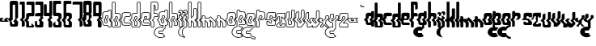 SplineFontDB: 3.0
FontName: giggapop
FullName: giggapop
FamilyName: giggapop
Weight: Normal
Copyright: (c) Copyright 1996-2015 Terrence Curran http://www.grilledcheese.com
Version: 2015-03-29
ItalicAngle: 0
UnderlinePosition: -113
UnderlineWidth: 20
Ascent: 800
Descent: 200
InvalidEm: 0
sfntRevision: 0x00010000
LayerCount: 2
Layer: 0 0 "Back" 1
Layer: 1 0 "Fore" 0
XUID: [1021 270 -1463357204 14580208]
UniqueID: 4230615
FSType: 4
OS2Version: 3
OS2_WeightWidthSlopeOnly: 0
OS2_UseTypoMetrics: 1
CreationTime: 1427765227
ModificationTime: 1428988913
PfmFamily: 81
TTFWeight: 400
TTFWidth: 5
LineGap: 0
VLineGap: 0
Panose: 0 0 0 0 0 0 0 0 0 0
OS2TypoAscent: 800
OS2TypoAOffset: 0
OS2TypoDescent: -200
OS2TypoDOffset: 0
OS2TypoLinegap: 0
OS2WinAscent: 1000
OS2WinAOffset: 0
OS2WinDescent: 0
OS2WinDOffset: 0
HheadAscent: 800
HheadAOffset: 0
HheadDescent: -200
HheadDOffset: 0
OS2SubXSize: 650
OS2SubYSize: 600
OS2SubXOff: 0
OS2SubYOff: 75
OS2SupXSize: 650
OS2SupYSize: 600
OS2SupXOff: 0
OS2SupYOff: 350
OS2StrikeYSize: 20
OS2StrikeYPos: 300
OS2CapHeight: 0
OS2XHeight: 0
OS2Vendor: 'pyrs'
OS2CodePages: 20000001.00000000
OS2UnicodeRanges: 00000003.00000000.00000000.00000000
MarkAttachClasses: 1
DEI: 91125
LangName: 1033 "" "" "regular" "" "giggapop-007" "2015-04-14" "" "" "" "" "" "" "" "Copyright (c) 2015, Terrence Curran (http://www.grilledcheese.com),+AAoA-with Reserved Font Name giggapop.+AAoACgAA-This Font Software is licensed under the SIL Open Font License, Version 1.1.+AAoA-This license is copied below, and is also available with a FAQ at:+AAoA-http://scripts.sil.org/OFL+AAoACgAK------------------------------------------------------------+AAoA-SIL OPEN FONT LICENSE Version 1.1 - 26 February 2007+AAoA------------------------------------------------------------+AAoACgAA-PREAMBLE+AAoA-The goals of the Open Font License (OFL) are to stimulate worldwide+AAoA-development of collaborative font projects, to support the font creation+AAoA-efforts of academic and linguistic communities, and to provide a free and+AAoA-open framework in which fonts may be shared and improved in partnership+AAoA-with others.+AAoACgAA-The OFL allows the licensed fonts to be used, studied, modified and+AAoA-redistributed freely as long as they are not sold by themselves. The+AAoA-fonts, including any derivative works, can be bundled, embedded, +AAoA-redistributed and/or sold with any software provided that any reserved+AAoA-names are not used by derivative works. The fonts and derivatives,+AAoA-however, cannot be released under any other type of license. The+AAoA-requirement for fonts to remain under this license does not apply+AAoA-to any document created using the fonts or their derivatives.+AAoACgAA-DEFINITIONS+AAoAIgAA-Font Software+ACIA refers to the set of files released by the Copyright+AAoA-Holder(s) under this license and clearly marked as such. This may+AAoA-include source files, build scripts and documentation.+AAoACgAi-Reserved Font Name+ACIA refers to any names specified as such after the+AAoA-copyright statement(s).+AAoACgAi-Original Version+ACIA refers to the collection of Font Software components as+AAoA-distributed by the Copyright Holder(s).+AAoACgAi-Modified Version+ACIA refers to any derivative made by adding to, deleting,+AAoA-or substituting -- in part or in whole -- any of the components of the+AAoA-Original Version, by changing formats or by porting the Font Software to a+AAoA-new environment.+AAoACgAi-Author+ACIA refers to any designer, engineer, programmer, technical+AAoA-writer or other person who contributed to the Font Software.+AAoACgAA-PERMISSION & CONDITIONS+AAoA-Permission is hereby granted, free of charge, to any person obtaining+AAoA-a copy of the Font Software, to use, study, copy, merge, embed, modify,+AAoA-redistribute, and sell modified and unmodified copies of the Font+AAoA-Software, subject to the following conditions:+AAoACgAA-1) Neither the Font Software nor any of its individual components,+AAoA-in Original or Modified Versions, may be sold by itself.+AAoACgAA-2) Original or Modified Versions of the Font Software may be bundled,+AAoA-redistributed and/or sold with any software, provided that each copy+AAoA-contains the above copyright notice and this license. These can be+AAoA-included either as stand-alone text files, human-readable headers or+AAoA-in the appropriate machine-readable metadata fields within text or+AAoA-binary files as long as those fields can be easily viewed by the user.+AAoACgAA-3) No Modified Version of the Font Software may use the Reserved Font+AAoA-Name(s) unless explicit written permission is granted by the corresponding+AAoA-Copyright Holder. This restriction only applies to the primary font name as+AAoA-presented to the users.+AAoACgAA-4) The name(s) of the Copyright Holder(s) or the Author(s) of the Font+AAoA-Software shall not be used to promote, endorse or advertise any+AAoA-Modified Version, except to acknowledge the contribution(s) of the+AAoA-Copyright Holder(s) and the Author(s) or with their explicit written+AAoA-permission.+AAoACgAA-5) The Font Software, modified or unmodified, in part or in whole,+AAoA-must be distributed entirely under this license, and must not be+AAoA-distributed under any other license. The requirement for fonts to+AAoA-remain under this license does not apply to any document created+AAoA-using the Font Software.+AAoACgAA-TERMINATION+AAoA-This license becomes null and void if any of the above conditions are+AAoA-not met.+AAoACgAA-DISCLAIMER+AAoA-THE FONT SOFTWARE IS PROVIDED +ACIA-AS IS+ACIA, WITHOUT WARRANTY OF ANY KIND,+AAoA-EXPRESS OR IMPLIED, INCLUDING BUT NOT LIMITED TO ANY WARRANTIES OF+AAoA-MERCHANTABILITY, FITNESS FOR A PARTICULAR PURPOSE AND NONINFRINGEMENT+AAoA-OF COPYRIGHT, PATENT, TRADEMARK, OR OTHER RIGHT. IN NO EVENT SHALL THE+AAoA-COPYRIGHT HOLDER BE LIABLE FOR ANY CLAIM, DAMAGES OR OTHER LIABILITY,+AAoA-INCLUDING ANY GENERAL, SPECIAL, INDIRECT, INCIDENTAL, OR CONSEQUENTIAL+AAoA-DAMAGES, WHETHER IN AN ACTION OF CONTRACT, TORT OR OTHERWISE, ARISING+AAoA-FROM, OUT OF THE USE OR INABILITY TO USE THE FONT SOFTWARE OR FROM+AAoA-OTHER DEALINGS IN THE FONT SOFTWARE." "http://scripts.sil.org/OFL" "" "giggapop" "regular"
Encoding: ISO8859-1
UnicodeInterp: none
NameList: AGL For New Fonts
DisplaySize: -48
AntiAlias: 1
FitToEm: 1
WinInfo: 0 21 10
BeginPrivate: 1
BlueValues 23 [-11 1 488 491 769 770]
EndPrivate
BeginChars: 262 113

StartChar: zero
Encoding: 48 48 0
Width: 321
Flags: W
HStem: 1 76<98.7195 173.784> 651 119<117.69 194.767>
VStem: 27 92<273 650.69> 30 67<77.6897 140> 174 110<77.5284 126> 195 89<273 650.472>
LayerCount: 2
Back
Fore
SplineSet
284 69 m 2xe4
 284 12 253 1 209 1 c 2
 108 1 l 2
 57 1 30 19 30 75 c 2
 30 152 l 1xd4
 -31 213 l 1
 27 273 l 1
 27 704 l 2
 27 744 47 770 102 770 c 2
 224 770 l 2
 273 770 284 718 284 704 c 2
 284 273 l 1
 227 213 l 1
 284 152 l 1
 284 69 l 2xe4
136 165 m 1
 195 226 l 1
 195 626 l 2
 195 642 182 651 167 651 c 2
 145 651 l 2
 129 651 117 639 117 623 c 2
 119 214 l 1xe4
 71 165 l 1
 97 140 l 1
 97 105 l 2
 97 89 109 77 125 77 c 2
 146 77 l 2
 162 77 174 86 174 102 c 2
 174 126 l 1xd8
 136 165 l 1
EndSplineSet
Validated: 1
EndChar

StartChar: one
Encoding: 49 49 1
Width: 188
Flags: W
HStem: 1 21G<74 129> 678 91<10.215 74>
VStem: 74 93<7.78778 153 273 678>
LayerCount: 2
Back
Fore
SplineSet
10 744 m 2
 10 758 22 769 36 769 c 2
 142 769 l 2
 156 769 167 756 167 742 c 2
 167 273 l 1
 107 213 l 1
 167 153 l 1
 167 40 l 2
 167 17 146 1 112 1 c 2
 74 1 l 1
 74 154 l 1
 16 212 l 1
 74 273 l 1
 74 678 l 1
 10 678 l 1
 10 744 l 2
EndSplineSet
Validated: 1
EndChar

StartChar: two
Encoding: 50 50 2
Width: 286
Flags: W
HStem: 0 47<98.1096 174.992> 323 105<99.4337 176> 672 97<19.2145 172.388>
VStem: 8 90<47 152 273 322.31> 175 91<428 670.132>
LayerCount: 2
Back
Fore
SplineSet
175 64 m 1
 175 130 l 1
 256 50 l 1
 256 27 245 0 210 0 c 2
 36 0 l 2
 15 0 8 13 8 39 c 2
 9 152 l 1
 -53 213 l 1
 8 273 l 1
 8 360 l 2
 8 415 47 428 102 428 c 6
 176 428 l 5
 175 626 l 2
 175 672 156 672 129 672 c 2
 19 672 l 1
 19 744 l 2
 19 758 31 769 44 769 c 2
 241 769 l 2
 255 769 266 756 266 742 c 2
 264 370 l 2
 264 341 247 326 221 324 c 2
 126 323 l 2
 110 323 97 311 97 295 c 2
 97 261 l 1
 49 212 l 1
 98 163 l 1
 98 73 l 2
 98 58 102 47 115 47 c 2
 151 47 l 2
 164 47 175 64 175 64 c 1
EndSplineSet
Validated: 1
EndChar

StartChar: three
Encoding: 51 51 3
Width: 280
Flags: W
HStem: 0 75<73.7195 148.784> 323 105<24.4819 172> 672 97<19.2145 172.388>
VStem: 5 67<75.7434 185> 149 117<75.5794 154> 173 91<275 292 428 670.596>
LayerCount: 2
Back
Fore
SplineSet
235 321 m 5xf4
 264 292 l 5
 264 275 l 5xf4
 204 215 l 5
 266 154 l 5xf8
 264 30 l 6xf4
 264 4 196 0 186 0 c 6
 83 0 l 6
 32 0 5 18 5 73 c 6
 5 185 l 5
 71 185 l 5
 72 104 l 6
 72 88 84 75 100 75 c 6
 121 75 l 6
 137 75 149 85 149 100 c 6xf8
 151 175 l 5
 113 214 l 5
 173 275 l 5xf4
 172 324 l 5
 8 323 l 5
 8 360 l 6
 8 415 47 428 102 428 c 6
 176 428 l 5
 175 626 l 6
 175 672 156 672 129 672 c 6
 19 672 l 5
 19 744 l 6
 19 758 31 769 44 769 c 6
 241 769 l 6
 255 769 266 756 266 742 c 6xf8
 264 370 l 6
 264 344 243 326 235 321 c 5xf4
EndSplineSet
Validated: 1
EndChar

StartChar: four
Encoding: 52 52 4
Width: 287
Flags: W
HStem: -1 21G<168 228> 324 104<94 172> 750 20G<195 244.5>
VStem: 8 86<428 670.611> 150 114<4.19514 154> 176 88<275 292 428 768.611>
LayerCount: 2
Back
Fore
SplineSet
150 38 m 6xf8
 150 175 l 5xf8
 113 214 l 5
 172 275 l 5
 172 324 l 5
 8 323 l 5
 7 632 l 6
 7 652 14 672 41 672 c 6
 69 672 l 6
 82 672 95 663 95 639 c 6
 94 428 l 5
 176 428 l 5
 176 730 l 6
 176 750 180 770 210 770 c 6
 238 770 l 6
 251 770 264 761 264 737 c 6
 264 370 l 6
 264 344 243 326 235 321 c 5
 264 292 l 5
 264 275 l 5xf4
 204 215 l 5
 264 154 l 5
 264 30 l 6
 264 11 239 -1 217 -1 c 6
 172 -1 l 6
 164 -1 150 21 150 38 c 6xf8
EndSplineSet
Validated: 1
EndChar

StartChar: five
Encoding: 53 53 5
Width: 313
Flags: W
HStem: 0 75<88.6633 183.767> 325 105<106 182.615> 674 97<108.847 262.802>
VStem: 15 91<430 671.865> 15 71<75.914 110> 184 95<75 152 273 324.715>
LayerCount: 2
Back
Fore
SplineSet
86 182 m 5xec
 86 104 l 6
 86 88 99 75 115 75 c 6
 167 75 l 6
 182 75 184 89 184 105 c 6
 184 156 l 5
 129 212 l 5
 184 272 l 5
 184 298 l 6
 184 314 174 325 158 325 c 6
 61 325 l 6
 35 328 15 343 15 372 c 6
 15 744 l 6xec
 15 758 27 771 41 771 c 6
 238 771 l 6
 252 771 263 760 263 746 c 6
 263 674 l 5
 153 674 l 6
 127 674 106 674 106 628 c 6
 106 430 l 5xf4
 180 430 l 6
 236 430 279 413 279 358 c 6
 279 273 l 5
 220 213 l 5
 279 152 l 5
 279 30 l 6
 279 0 211 0 201 0 c 6
 98 0 l 6
 47 0 15 18 15 73 c 6
 15 110 l 5
 86 182 l 5xec
EndSplineSet
Validated: 1
EndChar

StartChar: six
Encoding: 54 54 6
Width: 278
Flags: W
HStem: 0 75<81.7532 176.767> 323 107<104.741 179.567> 674 97<101.735 255.802>
VStem: 15 84<273 320.61 430 671.865> 16 63<75.914 151> 177 95<75 152 278 322.974>
LayerCount: 2
Back
Fore
SplineSet
213 213 m 1xf4
 272 152 l 1
 272 30 l 2
 272 0 204 0 194 0 c 2
 91 0 l 2
 40 0 16 18 16 73 c 2
 16 151 l 1xec
 -46 213 l 1
 15 273 l 1
 15 360 l 1
 14 744 l 2
 14 757 25 770 39 770 c 2
 231 771 l 2
 245 771 256 760 256 746 c 2
 256 674 l 1
 146 674 l 2
 119 674 99 674 99 628 c 2
 99 430 l 1
 177 430 l 2
 232 430 272 413 272 358 c 2
 272 273 l 1
 213 213 l 1xf4
121 212 m 1
 182 278 l 1
 182 298 l 2
 182 314 169 323 154 323 c 2
 132 323 l 2
 117 323 104 311 104 295 c 2
 104 261 l 1
 56 212 l 1
 79 191 l 1
 79 104 l 2
 79 88 92 75 108 75 c 2
 160 75 l 2
 175 75 177 89 177 105 c 2
 177 156 l 1
 121 212 l 1
EndSplineSet
Validated: 1
EndChar

StartChar: seven
Encoding: 55 55 7
Width: 336
Flags: W
HStem: 1 21G<236 292> 678 91<19.215 239>
VStem: 239 91<7.78778 153 273 678>
LayerCount: 2
Back
Fore
SplineSet
19 744 m 2
 19 758 31 769 45 769 c 2
 305 769 l 2
 319 769 330 756 330 742 c 2
 330 273 l 1
 270 213 l 1
 330 153 l 1
 330 40 l 2
 330 17 309 1 275 1 c 2
 236 1 l 1
 236 154 l 1
 179 212 l 1
 239 273 l 1
 239 678 l 1
 19 678 l 1
 19 744 l 2
EndSplineSet
Validated: 1
EndChar

StartChar: eight
Encoding: 56 56 8
Width: 321
Flags: W
HStem: 1 76<98.7195 173.784> 329 93<118 196> 651 119<117.69 194.767>
VStem: 27 91<273 329 422 650.58> 30 67<77.6897 140> 174 110<77.5284 126> 195 89<273 329 422 650.472>
LayerCount: 2
Back
Fore
SplineSet
284 704 m 2xf2
 285 407 l 1
 253 375 l 1
 285 344 l 1
 284 273 l 1
 227 213 l 1
 284 152 l 1
 284 32 l 2
 284 2 219 1 209 1 c 2
 108 1 l 2
 57 1 30 19 30 75 c 2
 30 152 l 1xea
 -31 213 l 1
 27 273 l 1
 29 344 l 1
 60 375 l 1
 28 407 l 1
 27 704 l 2
 27 759 47 770 102 770 c 6
 224 770 l 2
 273 770 284 718 284 704 c 2xf2
118 422 m 1xf2
 196 422 l 1
 195 626 l 2
 195 642 182 651 167 651 c 2
 145 651 l 2
 129 651 117 639 117 623 c 2
 118 422 l 1xf2
195 226 m 1
 196 329 l 1
 118 329 l 1xf2
 119 214 l 1
 71 165 l 1
 97 140 l 1
 97 105 l 2
 97 89 109 77 125 77 c 2
 146 77 l 2
 162 77 174 86 174 102 c 2
 174 126 l 1xec
 136 165 l 1
 195 226 l 1
EndSplineSet
Validated: 1
EndChar

StartChar: nine
Encoding: 57 57 9
Width: 287
Flags: W
HStem: -1 21G<172 228> 324 104<94 172> 662 107<93 176>
VStem: 6 88<428 662> 150 114<4.48226 154> 172 92<275 292 428 662>
LayerCount: 2
Back
Fore
SplineSet
176 662 m 5xf0
 93 662 l 5
 94 428 l 5
 176 428 l 5
 176 662 l 5xf0
266 708 m 6
 264 370 l 6
 264 344 243 326 235 321 c 5
 264 292 l 5
 264 275 l 5xf4
 204 215 l 5
 264 154 l 5
 264 30 l 6xf8
 264 11 239 -1 217 -1 c 6
 172 -1 l 5xf4
 172 -1 150 23 150 38 c 6
 150 175 l 5xf8
 113 214 l 5
 172 275 l 5
 172 324 l 5xf4
 6 323 l 5
 6 688 l 6
 6 741 14 769 52 769 c 6
 211 769 l 6
 224 769 266 760 266 708 c 6
EndSplineSet
Validated: 1
EndChar

StartChar: A
Encoding: 65 65 10
Width: 305
Flags: MW
HStem: -9 20<208.5 258 218 258> 39 19<102 193> 114 20<108.5 141 119 141> 313 20G<136.5 163 142 163> 418 21G<118 192> 469 20G<213 257 217 257>
VStem: 15 20<122 148 148 148> 81 20<152 183 183 183> 103 20<265 295> 159 20<149 169 169 169> 182 20<439 454 429 464> 273 20<26 148 148 148>
LayerCount: 2
Back
Fore
SplineSet
15 122 m 2
 15 148 l 1
 -44 206 l 1
 -44 220 l 1
 14 278 l 1
 14 360 l 2
 14 425 62 439 118 439 c 2
 182 439 l 1
 182 454 l 2
 182 474 198 489 217 489 c 2
 257 489 l 2
 277 489 292 471 292 452 c 2
 292 423 l 1
 292 273 l 1
 289 266 l 1
 236 213 l 1
 290 159 l 1
 293 152 l 1
 293 26 l 2
 293 6 277 -9 258 -9 c 2
 218 -9 l 2
 199 -9 183 7 183 26 c 2
 183 39 l 1
 102 39 l 2
 47 39 15 60 15 122 c 2
35 152 m 1
 35 122 l 2
 35 73 55 59 102 59 c 2
 193 58 l 1
 203 48 l 1
 203 26 l 2
 203 18 210 11 218 11 c 2
 258 11 l 2
 267 11 273 18 273 26 c 2
 273 148 l 1
 215 206 l 1
 215 220 l 1
 272 277 l 1
 272 423 l 1
 272 452 l 2
 272 462 264 469 257 469 c 2
 217 469 l 2
 209 469 202 463 202 454 c 2
 202 429 l 1
 192 418 l 1
 118 419 l 2
 63 419 34 406 34 360 c 2
 34 273 l 1
 31 266 l 1
 -22 213 l 1
 32 159 l 1
 35 152 l 1
123 219 m 1
 181 278 l 1
 181 298 l 2
 181 307 175 313 163 313 c 2
 142 313 l 2
 131 313 123 305 123 295 c 2
 123 261 l 1
 121 254 l 1
 80 212 l 1
 98 194 l 1
 101 187 l 1
 101 152 l 2
 101 142 109 134 119 134 c 2
 141 134 l 2
 152 134 159 140 159 149 c 2
 159 169 l 1
 123 205 l 1
 123 219 l 1
201 273 m 1
 198 266 l 1
 145 212 l 1
 176 181 l 1
 179 174 l 1
 179 149 l 2
 179 126 160 114 141 114 c 2
 119 114 l 2
 98 114 81 131 81 152 c 2
 81 183 l 1
 58 205 l 1
 58 219 l 1
 103 265 l 1
 103 295 l 2
 103 316 120 333 142 333 c 2
 163 333 l 2
 182 333 201 321 201 298 c 2
 201 273 l 1
EndSplineSet
Validated: 1
EndChar

StartChar: B
Encoding: 66 66 11
Width: 298
Flags: W
HStem: -9 19<33.353 256.671> 37 20<121.02 174.089> 313 20<120.984 176.233> 418 21<120 243.579> 759 20<31.5276 98.4844>
VStem: 10 20<11.752 148 278 757.772> 100 20<57.2502 159 265 310.644 439 757.484> 175 20<57.4397 149 278 312.346> 268 20<20.4098 149 277 395.329>
LayerCount: 2
Back
Fore
SplineSet
268 40 m 6
 268 149 l 5
 211 206 l 5
 211 220 l 5
 268 277 l 5
 268 341 l 5
 268 360 l 6
 268 406 238 419 184 419 c 6
 110 418 l 5
 100 428 l 5
 100 744 l 6
 100 752 93 759 85 759 c 6
 45 759 l 6
 37 759 30 751 30 742 c 6
 30 342 l 5
 30 273 l 5
 27 266 l 5
 -26 213 l 5
 28 159 l 5
 31 152 l 5
 30 39 l 6
 30 15 36 11 48 10 c 6
 222 10 l 6
 255 10 268 26 268 40 c 6
285 160 m 5
 288 153 l 5
 288 40 l 6
 288 9 260 -9 222 -9 c 6
 48 -9 l 6
 18 -9 10 11 10 40 c 6
 11 148 l 5
 -48 206 l 5
 -48 220 l 5
 10 278 l 5
 10 341 l 5
 10 742 l 6
 10 760 24 779 45 779 c 6
 85 779 l 6
 104 779 120 763 120 744 c 6
 120 439 l 5
 184 439 l 6
 240 439 288 425 288 360 c 6
 288 341 l 5
 288 273 l 5
 285 266 l 5
 232 213 l 5
 285 160 l 5
100 73 m 6
 100 159 l 5
 54 205 l 5
 54 219 l 5
 99 265 l 5
 99 295 l 6
 99 316 116 333 138 333 c 6
 159 333 l 6
 178 333 197 321 197 298 c 6
 197 273 l 5
 194 266 l 5
 141 212 l 5
 192 161 l 5
 195 153 l 5
 195 73 l 6
 195 55 183 37 163 37 c 6
 127 37 l 6
 104 37 100 58 100 73 c 6
117 170 m 5
 120 163 l 5
 120 73 l 6
 120 59 124 57 127 57 c 6
 163 57 l 6
 168 57 175 62 175 73 c 6
 175 149 l 5
 120 205 l 5
 119 219 l 5
 177 278 l 5
 177 298 l 6
 177 307 171 313 159 313 c 6
 138 313 l 6
 127 313 119 305 119 295 c 6
 119 261 l 5
 117 254 l 5
 75 212 l 5
 117 170 l 5
EndSplineSet
Validated: 1
EndChar

StartChar: C
Encoding: 67 67 12
Width: 291
Flags: W
HStem: 39 19<57.4504 270.4> 114 20<103.356 269.633> 313 20<124.958 266.545> 419 20<60.4844 268.633>
VStem: 14 20<80.8974 148 278 395.329> 81 20<136.356 183> 103 20<265 310.644> 272 20<59.6577 110.425 339.313 414.349>
LayerCount: 2
Back
Fore
SplineSet
246 418 m 6
 118 419 l 6
 63 419 34 406 34 360 c 6
 34 273 l 5
 31 266 l 5
 -22 213 l 5
 32 159 l 5
 35 152 l 5
 35 122 l 6
 35 73 55 58 102 58 c 6
 247 58 l 6
 266 58 272 60 272 76 c 6
 272 98 l 6
 272 103 265 114 248 114 c 6
 119 114 l 6
 98 114 81 131 81 152 c 6
 81 183 l 5
 58 205 l 5
 58 219 l 5
 103 265 l 5
 103 295 l 6
 103 316 120 333 142 333 c 6
 246 333 l 6
 258 333 272 346 272 352 c 6
 272 401 l 6
 272 408 266 418 246 418 c 6
118 439 m 6
 246 438 l 6
 273 438 292 423 292 401 c 6
 292 352 l 6
 292 330 264 313 246 313 c 6
 141 313 l 6
 131 313 123 305 123 295 c 6
 123 261 l 5
 121 254 l 5
 80 212 l 5
 98 194 l 5
 101 187 l 5
 101 152 l 6
 101 142 109 134 119 134 c 6
 248 134 l 6
 272 134 292 118 292 98 c 6
 292 76 l 6
 292 44 272 39 247 39 c 6
 102 39 l 6
 47 39 15 60 15 122 c 6
 15 148 l 5
 -44 206 l 5
 -44 220 l 5
 14 278 l 5
 14 360 l 6
 14 425 62 439 118 439 c 6
EndSplineSet
Validated: 1
EndChar

StartChar: D
Encoding: 68 68 13
Width: 302
Flags: W
HStem: -9 19<37.353 260.671> 37 20<125.02 178.089> 313 20<124.984 180.233> 419 20<60.4844 182> 759 20<203.516 270.11>
VStem: 14 20<11.752 148 278 395.329> 104 20<57.2502 159 265 310.644> 182 20<58.9936 149 278 311.492 439 757.484> 272 20<20.4098 149 277 756.98>
LayerCount: 2
Back
Fore
SplineSet
257 759 m 6
 217 759 l 6
 209 759 202 752 202 744 c 6
 202 428 l 5
 192 418 l 5
 118 419 l 6
 63 419 34 406 34 360 c 6
 34 274 l 5
 31 266 l 5
 -22 213 l 5
 32 159 l 5
 35 152 l 5
 34 39 l 6
 34 15 40 11 52 10 c 6
 226 10 l 6
 259 10 272 26 272 40 c 6
 272 149 l 5
 215 206 l 5
 215 220 l 5
 272 277 l 5
 272 742 l 6
 272 751 264 759 257 759 c 6
217 779 m 6
 257 779 l 6
 277 779 292 760 292 742 c 6
 292 273 l 5
 289 266 l 5
 236 213 l 5
 289 160 l 5
 292 153 l 5
 292 40 l 6
 292 9 264 -9 226 -9 c 6
 52 -9 l 6
 22 -9 14 11 14 40 c 6
 15 148 l 5
 -44 206 l 5
 -44 220 l 5
 14 278 l 5
 14 360 l 6
 14 425 62 439 118 439 c 6
 182 439 l 5
 182 744 l 6
 182 763 198 779 217 779 c 6
104 73 m 6
 104 159 l 5
 58 205 l 5
 58 219 l 5
 103 265 l 5
 103 295 l 6
 103 316 120 333 142 333 c 6
 163 333 l 6
 182 333 201 321 201 298 c 6
 201 273 l 5
 198 266 l 5
 145 212 l 5
 196 161 l 5
 199 153 l 5
 199 73 l 6
 199 55 187 37 167 37 c 6
 131 37 l 6
 108 37 104 58 104 73 c 6
121 170 m 5
 124 163 l 5
 124 73 l 6
 124 59 128 57 131 57 c 6
 167 57 l 6
 172 57 179 62 179 73 c 6
 179 149 l 5
 124 205 l 5
 123 219 l 5
 181 278 l 5
 181 298 l 6
 181 307 175 313 163 313 c 6
 142 313 l 6
 131 313 123 305 123 295 c 6
 123 261 l 5
 121 254 l 5
 79 212 l 5
 121 170 l 5
EndSplineSet
Validated: 1
EndChar

StartChar: E
Encoding: 69 69 14
Width: 308
Flags: W
HStem: 39 20<55.6063 270.122> 114 20<103.327 269.294> 203 20<101 218> 250 20<124 171> 313 20<124.984 180.233> 419 20<59.8008 259.185>
VStem: 14 20<80.8974 148 278 395.322> 81 20<136.356 203> 104 20<270 310.644> 181 20<278 311.504> 271 20<60.0117 111.967 277 407.822>
LayerCount: 2
Back
Fore
SplineSet
250 38 m 6
 102 39 l 6
 47 39 15 60 15 122 c 6
 15 148 l 5
 -44 206 l 5
 -44 220 l 5
 14 278 l 5
 14 360 l 6
 14 424 61 439 117 439 c 6
 224 439 l 6
 262 439 291 423 291 378 c 6
 291 273 l 5
 288 265 l 5
 229 206 l 5
 222 203 l 5
 101 203 l 5
 101 152 l 6
 101 142 109 134 120 134 c 6
 247 134 l 6
 264 134 291 131 291 95 c 6
 291 70 l 6
 291 40 272 38 250 38 c 6
271 70 m 6
 271 95 l 6
 271 111 263 114 247 114 c 6
 120 114 l 6
 99 114 81 131 81 152 c 6
 81 213 l 5
 91 223 l 5
 218 223 l 5
 271 277 l 5
 271 378 l 6
 271 408 256 419 224 419 c 6
 117 419 l 6
 63 419 34 406 34 360 c 6
 34 273 l 5
 31 266 l 5
 -22 213 l 5
 32 159 l 5
 35 152 l 5
 35 122 l 6
 35 73 55 59 102 59 c 6
 250 58 l 6
 261 58 271 60 271 70 c 6
181 278 m 5
 181 298 l 6
 181 307 175 313 163 313 c 6
 142 313 l 6
 131 313 123 305 123 295 c 6
 124 270 l 5
 171 270 l 5
 181 278 l 5
201 298 m 6
 201 273 l 5
 197 266 l 5
 181 252 l 5
 175 250 l 5
 114 250 l 5
 104 260 l 5
 103 295 l 6
 103 316 120 333 142 333 c 6
 163 333 l 6
 182 333 201 321 201 298 c 6
EndSplineSet
Validated: 1
EndChar

StartChar: F
Encoding: 70 70 15
Width: 243
Flags: W
HStem: -10 20<32.353 94.7957> 313 20<120.356 221> 420 20<119 205.188> 521 19<162 207.852> 759 20<30.8902 207.25>
VStem: 9 20<12.4374 148 279 757.772> 99 20<12.731 159 265 311.48 440 669> 142 21<540 663.673> 221 20<334 404.516 552.002 744.941>
LayerCount: 2
Back
Fore
SplineSet
-28 213 m 5
 27 159 l 5
 30 152 l 5
 29 39 l 6
 29 15 35 11 47 10 c 6
 80 10 l 6
 90 10 99 17 99 39 c 6
 99 159 l 5
 53 205 l 5
 53 219 l 5
 98 265 l 5
 98 295 l 6
 98 316 115 333 136 333 c 6
 221 334 l 5
 221 361 l 6
 221 408 203 420 174 420 c 6
 109 420 l 5
 99 428 l 5
 99 680 l 5
 109 690 l 5
 142 689 158 678 162 630 c 4
 163 622 163 609 163 595 c 4
 163 578 163 558 162 540 c 5
 173 541 l 6
 204 542 221 553 221 573 c 6
 221 694 l 6
 221 745 213 756 173 760 c 5
 44 759 l 6
 36 759 29 751 29 742 c 6
 29 275 l 5
 26 268 l 5
 -28 213 l 5
9 40 m 6
 10 148 l 5
 -49 206 l 5
 -49 220 l 5
 9 279 l 5
 9 742 l 6
 9 760 24 779 44 779 c 6
 174 780 l 5
 228 775 241 751 241 694 c 6
 241 573 l 6
 241 535 206 523 174 521 c 6
 152 520 l 5
 142 530 l 5
 142 630 l 6
 141 659 135 667 119 669 c 5
 119 440 l 5
 174 440 l 6
 203 440 241 422 241 361 c 6
 241 324 l 5
 232 314 l 5
 136 313 l 6
 126 313 118 305 118 295 c 6
 118 261 l 5
 115 254 l 5
 74 212 l 5
 116 170 l 5
 119 163 l 5
 119 39 l 6
 119 10 105 -10 80 -10 c 6
 47 -10 l 6
 17 -10 9 11 9 40 c 6
EndSplineSet
Validated: 1
EndChar

StartChar: G
Encoding: 71 71 16
Width: 303
Flags: W
HStem: -347 20<2.00518 134.148> -217 20<24.3896 130.513> -131 20<24.3896 132.917> -12 20<2.00518 132.44> 39 20<55.8892 133 215 263.75> 114 20<102.752 156.865> 313 20<125.356 179.425> 419 20<59.4844 181> 469 20<202.516 269.522>
VStem: -143 20<-219.295 -120.242> 4 20<-196.61 -131.211> 13 20<81.758 148 278 395.329> 80 20<136.372 183> 103 20<265 310.644> 133 20<-1 39> 158 20<135.496 169> 181 20<278 311.504 439 467.906> 195 20<-37 39> 271 20<68.039 148 277 467.416>
LayerCount: 2
Back
Fore
SplineSet
256 469 m 6xffef60
 216 469 l 6
 208 469 201 463 201 454 c 6
 201 429 l 5
 191 418 l 5
 117 419 l 6
 63 419 33 406 33 360 c 6
 33 273 l 5
 31 266 l 5
 -23 213 l 5
 31 159 l 5
 34 152 l 5
 34 122 l 6
 34 73 55 59 102 59 c 6
 143 58 l 5
 153 48 l 5
 153 -14 l 5
 141 -24 l 5
 120 -17 92 -12 69 -12 c 4
 -39 -12 -123 -84 -123 -170 c 4
 -123 -255 -39 -327 69 -327 c 4
 112 -327 149 -316 181 -296 c 5xffdfa0
 154 -275 136 -248 128 -217 c 5
 35 -217 l 6
 18 -217 4 -203 4 -186 c 6
 4 -141 l 6
 4 -124 18 -111 35 -111 c 6
 129 -111 l 5
 142 -79 165 -52 195 -31 c 5
 195 49 l 5
 205 59 l 5
 219 59 273 62 273 79 c 6
 273 148 l 5
 214 206 l 5
 214 220 l 5
 271 277 l 5
 271 452 l 6
 271 462 264 469 256 469 c 6xffef60
216 489 m 6
 256 489 l 6
 277 489 291 471 291 452 c 6
 291 273 l 5
 289 266 l 5
 236 213 l 5
 290 159 l 5
 293 152 l 5
 293 79 l 6
 293 42 241 39 215 39 c 5
 215 -37 l 5
 210 -45 l 5
 179 -65 157 -93 145 -124 c 5
 135 -131 l 5
 35 -131 l 6
 29 -131 24 -135 24 -141 c 6
 24 -186 l 6xffef60
 24 -192 29 -197 35 -197 c 6
 135 -197 l 5
 145 -205 l 5
 153 -238 172 -267 204 -288 c 5
 204 -305 l 5
 167 -331 122 -347 69 -347 c 4
 -46 -347 -143 -269 -143 -170 c 4
 -143 -70 -46 8 69 8 c 4
 90 8 113 4 133 -1 c 5
 133 39 l 5
 102 39 l 6
 44 39 14 60 14 122 c 6
 14 148 l 5
 -44 206 l 5
 -44 220 l 5
 13 278 l 5
 13 360 l 6
 13 425 61 439 117 439 c 6
 181 439 l 5
 181 454 l 6
 181 474 197 489 216 489 c 6
144 212 m 5
 175 181 l 5
 178 174 l 5
 178 149 l 6
 178 126 160 114 140 114 c 6
 119 114 l 6
 97 114 80 131 80 152 c 6
 80 183 l 5
 58 205 l 5
 58 219 l 5
 103 265 l 5
 103 295 l 6
 103 316 120 333 141 333 c 6
 163 333 l 6
 182 333 201 321 201 298 c 6
 201 273 l 5xffcfa0
 198 266 l 5
 144 212 l 5
158 149 m 6
 158 169 l 5
 123 205 l 5
 123 219 l 5
 181 278 l 5
 181 298 l 6
 181 307 174 313 163 313 c 6
 141 313 l 6
 131 313 123 305 123 295 c 6
 123 261 l 5
 120 254 l 5
 79 212 l 5
 97 194 l 5
 100 187 l 5
 100 152 l 6
 100 142 109 134 119 134 c 6
 140 134 l 6
 152 134 158 140 158 149 c 6
EndSplineSet
Validated: 1
EndChar

StartChar: H
Encoding: 72 72 17
Width: 316
Flags: W
HStem: -10 20<45.353 107.796> 40 20<207 275.181> 313 20<132.984 188.233> 418 21<132 255.579> 759 20<43.5276 110.484>
VStem: 22 20<12.4374 148 278 757.772> 112 20<12.731 159 265 310.644 439 757.484> 187 20<60 149 278 312.346> 281 20<67.8678 148 277 393.607>
LayerCount: 2
Back
Fore
SplineSet
196 419 m 6
 122 418 l 5
 112 428 l 5
 112 744 l 6
 112 752 105 759 97 759 c 6
 57 759 l 6
 49 759 42 751 42 742 c 6
 42 342 l 5
 42 273 l 5
 39 266 l 5
 -14 213 l 5
 40 159 l 5
 43 152 l 5
 42 39 l 6
 42 15 48 11 60 10 c 6
 93 10 l 6
 103 10 112 17 112 39 c 6
 112 159 l 5
 66 205 l 5
 66 219 l 5
 111 265 l 5
 111 295 l 6
 111 316 128 333 150 333 c 6
 171 333 l 6
 190 333 209 321 209 298 c 6
 209 273 l 5
 206 266 l 5
 153 212 l 5
 204 161 l 5
 207 154 l 5
 207 60 l 5
 243 60 l 6
 251 60 281 65 281 79 c 6
 281 148 l 5
 223 206 l 5
 223 220 l 5
 280 277 l 5
 280 341 l 5
 280 360 l 6
 280 406 250 419 196 419 c 6
132 439 m 5
 196 439 l 6
 252 439 300 425 300 360 c 6
 300 341 l 5
 300 273 l 5
 297 266 l 5
 244 213 l 5
 298 159 l 5
 301 152 l 5
 301 79 l 6
 301 50 266 40 244 40 c 6
 197 40 l 5
 187 50 l 5
 187 149 l 5
 132 205 l 5
 131 219 l 5
 189 278 l 5
 189 298 l 6
 189 307 183 313 171 313 c 6
 150 313 l 6
 139 313 131 305 131 295 c 6
 131 261 l 5
 129 254 l 5
 87 212 l 5
 129 170 l 5
 132 163 l 5
 132 39 l 6
 132 10 118 -10 93 -10 c 6
 60 -10 l 6
 30 -10 22 11 22 40 c 6
 23 148 l 5
 -36 206 l 5
 -36 220 l 5
 22 278 l 5
 22 341 l 5
 22 742 l 6
 22 760 36 779 57 779 c 6
 97 779 l 6
 116 779 132 763 132 744 c 6
 132 439 l 5
EndSplineSet
Validated: 1
EndChar

StartChar: I
Encoding: 73 73 18
Width: 135
Flags: W
HStem: -10 20<29.353 91.7957> 406 20<9 49> 469 20<30.8806 91.9234>
VStem: 6 20<12.4374 148 278 334> 49 20<363 406> 96 20<12.731 159 265 290> 115 20<386.673 446.235>
LayerCount: 2
Back
Fore
SplineSet
23 266 m 5xfc
 -30 213 l 5
 24 159 l 5
 27 152 l 5
 26 39 l 6
 26 15 32 11 44 10 c 6
 77 10 l 6
 87 10 96 17 96 39 c 6
 96 159 l 5
 50 205 l 5
 50 219 l 5
 95 265 l 5
 95 290 l 5
 25 334 l 5
 26 274 l 5
 23 266 l 5xfc
-52 206 m 5
 -52 220 l 5
 6 278 l 5
 5 352 l 5
 21 361 l 5
 111 304 l 5
 115 295 l 5
 115 261 l 5xfa
 113 254 l 5
 71 212 l 5
 113 170 l 5
 116 163 l 5
 116 39 l 6
 116 10 102 -10 77 -10 c 6
 44 -10 l 6
 14 -10 6 11 6 40 c 6
 7 148 l 5
 -52 206 l 5
61 469 m 4
 35 469 14 451 9 426 c 5
 59 426 l 5
 69 416 l 5
 69 363 l 5
 94 368 115 390 115 416 c 4
 115 445 91 469 61 469 c 4
61 489 m 4
 102 489 135 456 135 416 c 4
 135 375 99 342 59 342 c 5
 49 352 l 5
 49 406 l 5
 -2 406 l 5
 -12 416 l 5
 -12 456 21 489 61 489 c 4
EndSplineSet
Validated: 1
EndChar

StartChar: J
Encoding: 74 74 19
Width: 149
Flags: W
HStem: -21 21<78.0172 110.964> 406 20<25 65> 469 20<46.8806 107.923>
VStem: -144 20<-215.164 -121.883> -28 20<-225.35 -113.53> 22 21<27.7443 148 278 334> 65 20<363 406> 112 20<0.144272 159 265 290> 131 20<386.673 446.235>
LayerCount: 2
Back
Fore
SplineSet
77 469 m 0xfe80
 51 469 30 451 25 426 c 1
 75 426 l 1
 85 416 l 1
 85 363 l 1
 110 368 131 390 131 416 c 0
 131 445 107 469 77 469 c 0xfe80
77 489 m 0
 118 489 151 456 151 416 c 0
 151 375 115 342 75 342 c 1
 65 352 l 1
 65 406 l 1
 14 406 l 1
 4 416 l 1
 4 456 37 489 77 489 c 0
36 -317 m 1
 -4 -277 -28 -221 -28 -166 c 0
 -28 -105 2 -44 75 -9 c 0
 84 -5 97 0 108 0 c 0
 109 0 109 0 109 0 c 1
 112 3 112 11 112 20 c 1
 112 159 l 1xff
 66 205 l 1
 66 219 l 1
 111 265 l 1
 111 290 l 1
 41 334 l 1
 42 274 l 1
 39 266 l 1
 -14 213 l 1
 40 159 l 1
 43 152 l 1
 43 45 l 2
 43 37 42 29 40 22 c 2
 34 14 l 1
 -55 -17 -124 -100 -124 -166 c 0
 -124 -242 -62 -295 36 -317 c 1
77 -325 m 1
 70 -343 l 1
 -55 -327 -144 -268 -144 -166 c 0
 -144 -91 -69 -2 22 31 c 1
 22 33 l 2
 23 37 23 42 23 45 c 2
 23 148 l 1
 -36 206 l 1
 -36 220 l 1
 22 278 l 1
 21 352 l 1
 37 361 l 1
 127 304 l 1
 131 295 l 1
 131 261 l 1xfe80
 129 254 l 1
 87 212 l 1
 129 170 l 1
 132 163 l 1
 132 21 l 2
 132 2 130 -20 108 -20 c 1
 108 -20 105 -20 101 -21 c 0
 97 -21 91 -23 84 -27 c 0
 19 -58 -8 -113 -8 -168 c 0
 -8 -227 24 -288 77 -325 c 1
EndSplineSet
Validated: 1
EndChar

StartChar: K
Encoding: 75 75 20
Width: 304
Flags: W
HStem: -10 20<37.353 99.7957 196 263.41> 558 20<197.633 270.981> 759 20<35.5276 102.484>
VStem: 14 20<12.4374 148 278 757.772> 104 20<12.731 176 304 757.484> 176 20<10 123 357 556.707> 272 20<19.0056 148 277 556.484>
LayerCount: 2
Back
Fore
SplineSet
176 357 m 5
 176 536 l 6
 176 565 189 578 219 578 c 6
 248 578 l 6
 279 578 292 567 292 538 c 6
 292 273 l 5
 289 266 l 5
 236 213 l 5
 290 159 l 5
 293 152 l 5
 293 33 l 6
 293 6 259 -10 233 -10 c 6
 186 -10 l 29
 176 0 l 5
 176 123 l 5
 124 176 l 5
 124 39 l 6
 124 10 110 -10 85 -10 c 6
 52 -10 l 6
 22 -10 14 11 14 40 c 6
 15 148 l 5
 -44 206 l 5
 -44 220 l 5
 14 278 l 5
 14 341 l 5
 14 742 l 6
 14 760 28 779 49 779 c 6
 89 779 l 6
 108 779 124 763 124 744 c 6
 124 304 l 5
 176 357 l 5
196 537 m 6
 196 352 l 5
 193 345 l 5
 121 273 l 5
 104 280 l 5
 104 744 l 6
 104 752 97 759 89 759 c 6
 49 759 l 6
 41 759 34 751 34 742 c 6
 34 342 l 5
 34 273 l 5
 31 266 l 5
 -22 213 l 5
 32 159 l 5
 35 152 l 5
 34 39 l 6
 34 15 40 11 52 10 c 6
 85 10 l 6
 95 10 104 17 104 40 c 6
 104 200 l 5
 121 207 l 5
 193 135 l 5
 196 128 l 5
 196 10 l 5
 233 10 l 6
 257 10 273 24 273 34 c 6
 273 148 l 5
 215 206 l 5
 215 220 l 5
 272 277 l 5
 272 538 l 6
 272 555 270 558 248 558 c 6
 219 558 l 6
 200 558 196 554 196 537 c 6
EndSplineSet
Validated: 1
EndChar

StartChar: L
Encoding: 76 76 21
Width: 136
Flags: W
HStem: -10 20<33.353 95.7957> 759 20<31.5276 98.4844>
VStem: 10 20<12.4374 148 278 757.772> 100 20<12.731 159 265 757.484>
LayerCount: 2
Back
Fore
SplineSet
85 759 m 6
 45 759 l 6
 37 759 30 751 30 742 c 6
 30 274 l 5
 27 266 l 5
 -26 213 l 5
 28 159 l 5
 31 152 l 5
 30 39 l 6
 30 15 36 11 48 10 c 6
 81 10 l 6
 91 10 100 17 100 39 c 6
 100 159 l 5
 54 205 l 5
 54 219 l 5
 100 265 l 5
 100 744 l 6
 100 752 93 759 85 759 c 6
45 779 m 6
 85 779 l 6
 104 779 120 763 120 744 c 6
 120 261 l 5
 117 254 l 5
 75 212 l 5
 117 170 l 5
 120 163 l 5
 120 39 l 6
 120 10 106 -10 81 -10 c 6
 48 -10 l 6
 18 -10 10 11 10 40 c 6
 11 148 l 5
 -48 206 l 5
 -48 220 l 5
 10 278 l 5
 10 742 l 6
 10 760 24 779 45 779 c 6
EndSplineSet
Validated: 1
EndChar

StartChar: M
Encoding: 77 77 22
Width: 474
Flags: W
HStem: -10 19<41.353 103.795 200 266.181 364 431.41> 256 20<127 228> 337 20<37 100.709>
VStem: 18 20<11.4355 148 278 337> 108 20<11.8313 176 276 330.596> 180 20<9 123> 277 20<19.0056 148> 344 20<9 122> 441 20<18.4535 146>
LayerCount: 2
Back
Fore
SplineSet
284 304 m 5
 239 259 l 5
 232 256 l 5
 117 256 l 5
 107 266 l 5
 107 303 l 6
 104 330 99 337 73 337 c 6
 37 337 l 5
 38 274 l 5
 35 266 l 5
 -18 213 l 5
 36 159 l 5
 39 152 l 5
 38 39 l 6
 38 15 44 10 56 9 c 6
 89 9 l 6
 99 9 108 17 108 40 c 6
 108 200 l 5
 125 207 l 5
 197 135 l 5
 200 128 l 5
 200 9 l 5
 237 9 l 6
 261 9 277 24 277 34 c 6
 277 148 l 5
 247 180 l 5
 247 193 l 5
 264 217 l 5
 280 218 l 5
 361 133 l 5
 364 126 l 5
 364 9 l 5
 401 9 l 6
 424 9 441 23 441 32 c 6
 441 146 l 5
 284 304 l 5
127 276 m 5
 228 276 l 5
 277 325 l 5
 291 325 l 5
 458 158 l 5
 461 151 l 5
 461 32 l 6
 461 5 427 -10 401 -10 c 6
 353 -10 l 29
 344 -1 l 5
 344 122 l 5
 273 196 l 5
 268 188 l 5
 295 159 l 5
 297 152 l 5
 297 33 l 6
 297 6 263 -10 237 -10 c 6
 190 -10 l 29
 180 0 l 5
 180 123 l 5
 128 176 l 5
 128 39 l 6
 128 10 114 -10 89 -10 c 6
 56 -10 l 6
 26 -10 18 11 18 40 c 6
 19 148 l 5
 -40 206 l 5
 -40 220 l 5
 18 278 l 5
 17 347 l 5
 27 357 l 5
 73 357 l 6
 112 357 123 339 127 304 c 5
 127 276 l 5
EndSplineSet
Validated: 1
EndChar

StartChar: N
Encoding: 78 78 23
Width: 299
Flags: W
HStem: -10 20<37.353 99.7957 196 263.41> 256 20<123 165> 337 20<33 96.7086>
VStem: 14 20<12.4374 148 278 337> 104 20<12.731 176 276 330.596> 176 20<10 123> 273 20<19.1547 148>
LayerCount: 2
Back
Fore
SplineSet
103 266 m 5
 103 303 l 6
 100 330 95 337 69 337 c 6
 33 337 l 5
 34 274 l 5
 31 266 l 5
 -22 213 l 5
 32 159 l 5
 35 152 l 5
 34 39 l 6
 34 15 40 11 52 10 c 6
 85 10 l 6
 95 10 104 17 104 40 c 6
 104 200 l 5
 121 207 l 5
 193 135 l 5
 196 128 l 5
 196 10 l 5
 233 10 l 6
 257 10 273 24 273 34 c 6
 273 148 l 5
 165 256 l 5
 113 256 l 5
 103 266 l 5
123 304 m 5
 123 276 l 5
 170 276 l 5
 177 273 l 5
 291 159 l 5
 293 152 l 5
 293 33 l 6
 293 6 259 -10 233 -10 c 6
 186 -10 l 29
 176 0 l 5
 176 123 l 5
 124 176 l 5
 124 39 l 6
 124 10 110 -10 85 -10 c 6
 52 -10 l 6
 22 -10 14 11 14 40 c 6
 15 148 l 5
 -44 206 l 5
 -44 220 l 5
 14 278 l 5
 13 347 l 5
 23 357 l 5
 69 357 l 6
 108 357 119 339 123 304 c 5
EndSplineSet
Validated: 1
EndChar

StartChar: O
Encoding: 79 79 24
Width: 306
Flags: W
HStem: 39 20<59.6063 253.049> 114 20<107.356 161.425> 313 20<128.984 184.233> 417 20<66.9212 251.411>
VStem: 18 20<80.8974 148 278 390.69> 85 20<136.356 183> 107 20<265 310.644> 163 20<135.496 169> 185 20<278 311.504> 276 20<82.5434 148 277 394.246>
LayerCount: 2
Back
Fore
SplineSet
277 120 m 2
 277 148 l 1
 219 206 l 1
 219 220 l 1
 276 277 l 1
 276 367 l 2
 276 393 252 417 217 417 c 2
 122 417 l 2
 68 417 38 401 38 355 c 2
 38 274 l 1
 35 266 l 1
 -18 213 l 1
 36 159 l 1
 39 152 l 1
 39 122 l 2
 39 73 59 59 106 59 c 2
 218 58 l 2
 250 58 277 79 277 120 c 2
294 159 m 1
 297 152 l 1
 297 119 l 2
 297 67 260 38 218 38 c 2
 106 39 l 2
 51 39 19 60 19 122 c 2
 19 148 l 1
 -40 206 l 1
 -40 220 l 1
 18 278 l 1
 18 355 l 2
 18 419 65 437 122 437 c 2
 217 437 l 2
 261 437 296 407 296 367 c 2
 296 273 l 1
 293 266 l 1
 240 213 l 1
 294 159 l 1
149 212 m 1
 180 181 l 1
 183 174 l 1
 183 149 l 2
 183 126 164 114 145 114 c 2
 123 114 l 2
 102 114 85 131 85 152 c 2
 85 183 l 1
 62 205 l 1
 62 219 l 1
 107 265 l 1
 107 295 l 2
 107 316 124 333 146 333 c 2
 167 333 l 2
 186 333 205 321 205 298 c 2
 205 273 l 1
 202 266 l 1
 149 212 l 1
163 149 m 2
 163 169 l 1
 127 205 l 1
 127 219 l 1
 185 278 l 1
 185 298 l 2
 185 307 179 313 167 313 c 2
 146 313 l 2
 135 313 127 305 127 295 c 2
 127 261 l 1
 125 254 l 1
 84 212 l 1
 102 194 l 1
 105 187 l 1
 105 152 l 2
 105 142 113 134 123 134 c 2
 145 134 l 2
 156 134 163 140 163 149 c 2
EndSplineSet
Validated: 1
EndChar

StartChar: P
Encoding: 80 80 25
Width: 307
Flags: W
HStem: -347 20<6.00518 138.148> -217 20<28.3896 134.513> -131 20<28.3896 138.155> 39 19<104 268.358> 114 20<106.752 160.865> 313 20<129.356 183.425> 418 21<127 251.014> 469 20<38.8902 106.484>
VStem: -139 20<-219.295 -121.159> 8 20<-196.61 -131.211> 17 20<-0.105469 148 278 466.984> 84 20<3.12933 39 136.372 183> 107 20<265 310.644 439 467.906> 162 20<135.496 169> 185 20<278 311.504> 275 20<66.084 148 277 395.329>
LayerCount: 2
Back
Fore
SplineSet
52 489 m 6xffbf
 93 489 l 6
 112 489 128 474 128 454 c 6
 127 439 l 5
 191 439 l 6
 248 439 295 425 295 360 c 6
 295 273 l 5
 293 266 l 5
 240 213 l 5
 294 159 l 5
 297 152 l 5
 297 79 l 6
 297 40 236 39 210 39 c 6
 104 39 l 5
 104 4 l 5
 134 2 189 -12 214 -28 c 5
 214 -45 l 5
 183 -65 162 -93 150 -124 c 5
 141 -131 l 5
 39 -131 l 6
 33 -131 28 -135 28 -141 c 6
 28 -186 l 6xffdf
 28 -192 33 -197 39 -197 c 6
 139 -197 l 5
 149 -205 l 5
 157 -238 176 -267 208 -288 c 5
 208 -305 l 5
 171 -331 126 -347 73 -347 c 4
 -42 -347 -139 -269 -139 -170 c 4
 -139 -87 -69 -19 18 2 c 5
 18 148 l 5
 -40 206 l 5
 -40 220 l 5
 17 278 l 5
 17 451 l 6
 17 469 32 489 52 489 c 6xffbf
93 469 m 6
 52 469 l 6
 45 469 37 461 37 451 c 6
 37 273 l 5xffbf
 35 266 l 5
 -19 213 l 5
 35 159 l 5
 38 152 l 5
 38 -7 l 5
 30 -16 l 5
 -55 -34 -119 -97 -119 -170 c 4
 -119 -255 -35 -327 73 -327 c 4
 116 -327 153 -316 185 -296 c 5
 158 -275 140 -248 132 -217 c 5
 39 -217 l 6
 22 -217 8 -203 8 -186 c 6
 8 -141 l 6
 8 -124 22 -111 39 -111 c 6
 134 -111 l 5
 146 -83 164 -58 190 -38 c 5
 161 -25 113 -15 94 -15 c 5
 84 -5 l 5
 84 48 l 5
 94 58 l 5
 211 58 l 6
 224 58 277 58 277 79 c 6
 277 148 l 5
 218 206 l 5
 218 220 l 5
 275 277 l 5
 275 360 l 6
 275 406 246 419 192 419 c 6
 117 418 l 5
 107 429 l 5
 108 454 l 6
 108 463 101 469 93 469 c 6
127 219 m 5
 185 278 l 5
 185 298 l 6
 185 307 178 313 167 313 c 6
 145 313 l 6
 135 313 127 305 127 295 c 6
 127 261 l 5
 124 254 l 5
 83 212 l 5
 101 194 l 5
 104 187 l 5
 104 152 l 6
 104 142 113 134 123 134 c 6
 144 134 l 6
 156 134 162 140 162 149 c 6
 162 169 l 5
 127 205 l 5
 127 219 l 5
205 273 m 5
 202 266 l 5
 148 212 l 5
 179 181 l 5
 182 174 l 5
 182 149 l 6
 182 126 164 114 144 114 c 6
 123 114 l 6
 101 114 84 131 84 152 c 6
 84 183 l 5
 62 205 l 5
 62 219 l 5
 107 265 l 5
 107 295 l 6
 107 316 124 333 145 333 c 6
 167 333 l 6
 186 333 205 321 205 298 c 6
 205 273 l 5
EndSplineSet
Validated: 1
EndChar

StartChar: Q
Encoding: 81 81 26
Width: 303
Flags: W
HStem: -347 20<2.00518 116.422> -218 20<24.3896 131.476> -131 20<24.3896 133.814> -12 20<2.00518 125.566> 39 20<54.9096 177 205.927 237> 114 20<102.752 156.865> 313 20<125.356 179.425> 417 20<63.2666 246.782>
VStem: -143 20<-219.295 -120.242> 4 20<-197.456 -131.211> 13 20<81.758 148 278 390.69> 80 20<136.372 183> 103 20<265 310.644> 158 20<135.496 169> 181 20<278 311.504> 273 20<-370 -333.349 6.8473 148 277 391.605>
LayerCount: 2
Back
Fore
SplineSet
4 -186 m 6xffdf
 4 -141 l 6xffdf
 4 -124 18 -111 35 -111 c 6
 130 -111 l 5
 156 -47 206 -5 273 9 c 5
 273 148 l 5
 214 206 l 5
 214 220 l 5
 271 277 l 5
 271 367 l 6
 271 393 248 417 213 417 c 6
 117 417 l 6
 64 417 33 401 33 355 c 6
 33 274 l 5xffbf
 31 266 l 5
 -23 213 l 5
 31 159 l 5
 34 152 l 5
 34 122 l 6
 34 73 55 59 102 59 c 6
 237 58 l 5
 238 39 l 5
 202 33 155 7 138 -17 c 5
 127 -21 l 5
 106 -14 92 -12 69 -12 c 4
 -39 -12 -123 -84 -123 -170 c 4
 -123 -255 -39 -327 69 -327 c 4
 92 -327 113 -318 135 -311 c 5
 146 -315 l 5
 171 -350 226 -367 273 -370 c 5
 273 -334 l 5
 189 -329 136 -261 129 -217 c 5
 35 -218 l 6
 18 -218 4 -203 4 -186 c 6xffdf
24 -141 m 6
 24 -186 l 6xffdf
 24 -192 29 -198 35 -198 c 6
 138 -198 l 5
 148 -208 l 5
 148 -240 197 -314 283 -314 c 5
 293 -324 l 5
 293 -380 l 5
 283 -390 l 5
 234 -390 168 -374 134 -332 c 5
 113 -339 92 -347 69 -347 c 4
 -46 -347 -143 -269 -143 -170 c 4
 -143 -70 -46 8 69 8 c 4
 92 8 107 6 126 0 c 5
 138 15 157 28 177 39 c 5
 102 39 l 6
 46 39 14 60 14 122 c 6
 14 148 l 5
 -44 206 l 5
 -44 220 l 5
 13 278 l 5
 13 355 l 6xffbf
 13 419 60 437 117 437 c 6
 213 437 l 6
 256 437 291 407 291 367 c 6
 291 273 l 5
 289 266 l 5
 236 213 l 5
 290 159 l 5
 293 152 l 5
 293 0 l 5
 285 -9 l 5
 218 -22 171 -58 146 -124 c 5
 136 -131 l 5
 35 -131 l 6
 29 -131 24 -135 24 -141 c 6
144 212 m 5
 175 181 l 5
 178 174 l 5
 178 149 l 6
 178 126 160 114 140 114 c 6
 119 114 l 6
 97 114 80 131 80 152 c 6
 80 183 l 5
 58 205 l 5
 58 219 l 5
 103 265 l 5
 103 295 l 6
 103 316 120 333 141 333 c 6
 163 333 l 6
 182 333 201 321 201 298 c 6
 201 273 l 5
 198 266 l 5
 144 212 l 5
158 149 m 6
 158 169 l 5
 123 205 l 5
 123 219 l 5
 181 278 l 5
 181 298 l 6
 181 307 174 313 163 313 c 6
 141 313 l 6
 131 313 123 305 123 295 c 6
 123 261 l 5
 120 254 l 5
 79 212 l 5
 97 194 l 5
 100 187 l 5
 100 152 l 6
 100 142 109 134 119 134 c 6
 140 134 l 6
 152 134 158 140 158 149 c 6
EndSplineSet
Validated: 1
EndChar

StartChar: R
Encoding: 82 82 27
Width: 313
Flags: W
HStem: -9 20<41 100.342> 202 21<163 223> 313 20<132.984 188.233> 420 20<133 254.516> 471 20<44.5276 111.484>
VStem: 23 20<11 148 278 469.772> 105 20<16.3249 167> 111 20<265 310.644 440 470.262> 189 20<278 311.504> 281 20<282 396.329>
LayerCount: 2
Back
Fore
SplineSet
281 282 m 1xfdc0
 281 361 l 2
 281 407 251 420 197 420 c 2
 123 420 l 1
 113 430 l 1
 113 456 l 2
 113 464 106 471 98 471 c 2
 58 471 l 2
 50 471 43 463 43 454 c 2
 42 273 l 1
 39 266 l 1
 -14 213 l 1
 40 159 l 1
 43 152 l 1
 41 11 l 1
 69 11 l 2
 95 11 105 15 105 41 c 2
 105 167 l 1xfec0
 66 205 l 1
 66 219 l 1
 111 265 l 1
 111 295 l 2
 111 316 128 333 150 333 c 2
 171 333 l 2
 190 333 209 321 209 298 c 2
 209 273 l 1
 206 266 l 1
 163 223 l 1
 223 224 l 1
 281 282 l 1xfdc0
301 361 m 2
 301 277 l 1
 298 270 l 1
 234 207 l 1
 228 204 l 1
 139 202 l 1
 131 219 l 1
 189 278 l 1
 189 298 l 2
 189 307 183 313 171 313 c 2
 150 313 l 2
 139 313 131 305 131 295 c 2
 131 261 l 1xfdc0
 129 254 l 1
 88 212 l 1
 122 178 l 1
 125 171 l 1
 125 41 l 2
 125 -2 100 -9 69 -9 c 2
 31 -9 l 1
 21 1 l 1
 23 148 l 1
 -36 206 l 1
 -36 220 l 1
 22 278 l 1
 23 454 l 2
 23 472 37 491 58 491 c 2
 98 491 l 2
 117 491 133 475 133 456 c 2
 133 440 l 1
 197 440 l 2
 253 440 301 426 301 361 c 2
EndSplineSet
Validated: 1
EndChar

StartChar: S
Encoding: 83 83 28
Width: 303
Flags: W
HStem: 40 20<46.0558 270.201> 114 20<106.23 161.233> 142 20<35 90.1099> 203 20<-9 130> 250 20<125 174> 282 20<200.26 275> 313 20<129.511 181.681> 419 20<65.5811 275>
VStem: 17 20<69.0551 143 278 395.112> 162 20<135.496 169> 275 20<65.793 148 302 420>
LayerCount: 2
Back
Fore
SplineSet
86 60 m 6
 233 60 l 6
 267 60 276 64 276 99 c 6
 276 148 l 5
 174 250 l 5
 115 250 l 5
 105 261 l 5
 107 296 l 6
 108 316 124 333 145 333 c 6
 166 333 l 6
 185 333 200 318 204 302 c 5
 275 302 l 5
 275 420 l 5
 121 419 l 6
 67 418 37 406 37 360 c 6
 37 273 l 5
 34 266 l 5
 -9 223 l 5
 134 222 l 5
 141 219 l 5
 179 181 l 5
 182 174 l 5
 182 149 l 6
 182 126 163 114 144 114 c 6
 122 114 l 6
 105 114 90 126 86 142 c 5
 35 143 l 5
 35 96 l 6
 35 72 48 60 86 60 c 6
233 40 m 6
 86 40 l 6
 43 40 15 56 15 96 c 6
 15 154 l 5
 26 164 l 5
 95 162 l 5
 104 152 l 5
 104 142 112 134 122 134 c 6
 144 134 l 6
 156 134 162 140 162 149 c 6
 162 169 l 5
 130 202 l 5
 -33 203 l 5
 -40 220 l 5
 17 278 l 5
 17 360 l 6
 17 424 65 438 121 439 c 6
 285 440 l 5
 295 430 l 5
 295 292 l 5
 285 282 l 5
 195 282 l 5
 185 292 l 5
 185 303 176 313 166 313 c 6
 145 313 l 6
 135 313 127 305 127 295 c 6
 125 270 l 5
 178 270 l 5
 185 267 l 5
 294 159 l 5
 296 152 l 5
 296 99 l 6
 296 52 278 40 233 40 c 6
EndSplineSet
Validated: 1
EndChar

StartChar: T
Encoding: 84 84 29
Width: 299
Flags: W
HStem: -9 20<53.5618 260.575> 66 20<133.633 186.469> 94 21<203.604 271> 203 20<-17 12> 265 20<232 262.067> 314 20<76.372 108> 419 20<57.5811 267>
VStem: 9 20<36.9053 70 278 395.112> 54 20<265 311.248> 108 20<221 314> 169 20<166 299> 267 20<19.2715 94 290.198 420>
LayerCount: 2
Back
Fore
SplineSet
171 66 m 6
 150 66 l 6
 129 66 112 83 112 104 c 5
 115 111 l 5
 169 166 l 5
 169 324 l 5
 186 331 l 5
 232 285 l 5
 263 285 267 295 267 318 c 6
 267 420 l 5
 113 419 l 6
 59 418 29 406 29 360 c 6
 29 273 l 5
 26 266 l 5
 -17 223 l 5
 12 223 l 5
 54 265 l 5
 54 295 l 6
 54 317 71 334 92 334 c 6
 118 334 l 5
 128 324 l 5
 128 221 l 5
 146 200 l 5
 146 187 l 5
 32 70 l 5
 33 25 54 11 100 11 c 6
 203 11 l 6
 217 11 271 15 271 31 c 6
 271 94 l 5
 208 94 l 5
 204 78 190 66 171 66 c 6
150 86 m 6
 171 86 l 6
 181 86 189 94 189 105 c 5
 199 115 l 5
 281 114 l 5
 291 104 l 5
 291 31 l 6
 291 -10 230 -8 203 -9 c 6
 100 -9 l 6
 44 -9 12 12 12 74 c 5
 15 81 l 5
 125 194 l 5
 111 210 l 5
 108 217 l 5
 108 314 l 5
 92 314 l 6
 82 314 74 305 74 295 c 6
 74 261 l 5
 71 254 l 5
 23 206 l 5
 16 203 l 5
 -41 203 l 5
 -48 220 l 5
 9 278 l 5
 9 360 l 6
 9 424 57 438 113 439 c 6
 277 440 l 5
 287 430 l 5
 287 318 l 6
 287 283 274 265 228 265 c 5
 221 268 l 5
 189 299 l 5
 189 162 l 5
 186 155 l 5
 132 100 l 5
 134 92 141 86 150 86 c 6
EndSplineSet
Validated: 1
EndChar

StartChar: U
Encoding: 85 85 30
Width: 305
Flags: W
HStem: -10 20<55.6388 255.798> 65 20<105.952 173.863> 420 20<54.4455 100> 469 20<201.34 268.504>
VStem: 12 20<33.875 148 278 398.057> 80 20<89.7094 183> 102 20<265 420> 178 20<88.085 149 277 466.282> 270 20<23.8113 148 277 467.416>
LayerCount: 2
Back
Fore
SplineSet
219 489 m 6
 255 489 l 6
 278 489 290 471 290 452 c 6
 290 273 l 5
 287 266 l 5
 235 213 l 5
 289 159 l 5
 293 152 l 5
 293 48 l 6
 293 21 283 -10 205 -10 c 6
 102 -10 l 6
 46 -10 13 11 13 73 c 6
 13 148 l 5
 -45 206 l 5
 -45 220 l 5
 12 278 l 5
 12 360 l 6
 12 421 54 440 110 440 c 5
 120 430 l 5
 122 261 l 5
 119 254 l 5
 78 212 l 5
 96 194 l 5
 99 187 l 5
 100 111 l 6
 100 98 111 85 118 85 c 6
 162 86 l 6
 169 86 178 95 178 108 c 6
 178 149 l 5
 122 205 l 5
 122 219 l 5
 178 277 l 5
 178 448 l 5
 178 449 l 6
 179 473 194 489 219 489 c 6
255 469 m 6
 219 469 l 6
 207 469 200 463 198 447 c 6
 198 273 l 5
 195 267 l 5
 143 212 l 5
 195 161 l 5
 198 154 l 5
 198 108 l 6
 198 89 185 66 162 66 c 6
 118 65 l 6
 95 65 80 92 80 110 c 6
 79 183 l 5
 57 205 l 5
 57 219 l 5
 102 265 l 5
 100 420 l 5
 54 419 32 404 32 360 c 6
 32 273 l 5
 29 266 l 5
 -24 213 l 5
 30 159 l 5
 33 152 l 5
 33 73 l 6
 33 25 55 10 102 10 c 6
 205 10 l 6
 247 10 269 20 270 44 c 6
 272 148 l 5
 213 206 l 5
 213 220 l 5
 270 277 l 5
 270 452 l 6
 270 462 263 469 255 469 c 6
EndSplineSet
Validated: 1
EndChar

StartChar: V
Encoding: 86 86 31
Width: 302
Flags: W
HStem: -9 20<79 175> 420 20<55.0215 100> 469 20<201.34 268.104>
VStem: 12 20<278 397.502> 59 20<11 105> 102 20<265 420> 178 20<277 466.282> 270 20<106 148 277 467.416>
LayerCount: 2
Back
Fore
SplineSet
59 1 m 5
 59 101 l 5
 52 109 25 136 -45 206 c 5
 -45 220 l 5
 12 278 l 5
 12 360 l 6
 12 424 51 440 110 440 c 5
 120 430 l 5
 122 261 l 5
 119 254 l 5
 78 212 l 5
 96 194 l 5
 162 130 l 5
 179 148 l 5
 122 205 l 5
 122 219 l 5
 178 277 l 5
 178 448 l 5
 178 449 l 6
 179 473 194 489 219 489 c 6
 255 489 l 6
 277 489 290 471 290 452 c 6
 290 273 l 5
 287 266 l 5
 235 213 l 5
 289 159 l 5
 291 152 l 5
 291 101 l 5
 287 95 l 5
 186 -6 l 5
 179 -9 l 5
 69 -9 l 5
 59 1 l 5
77 111 m 5
 79 105 l 5
 79 11 l 5
 175 11 l 5
 271 106 l 5
 271 148 l 5
 213 206 l 5
 213 220 l 5
 270 277 l 5
 270 452 l 6
 270 462 263 469 255 469 c 6
 219 469 l 6
 207 469 200 463 198 447 c 6
 198 273 l 5
 195 267 l 5
 143 212 l 5
 200 155 l 5
 200 141 l 5
 169 109 l 5
 155 109 l 5
 82 180 l 5
 57 205 l 5
 57 219 l 5
 102 265 l 5
 100 420 l 5
 54 419 32 404 32 360 c 6
 32 273 l 5
 29 266 l 5
 -24 213 l 5
 58 131 77 111 77 111 c 5
EndSplineSet
Validated: 1
EndChar

StartChar: W
Encoding: 87 87 32
Width: 462
Flags: W
HStem: -9 20<84 180 246 341> 264 21<197 269> 420 20<60.0215 105> 468 20<368.469 435.11>
VStem: 17 20<278 397.502> 64 20<11 101> 107 20<265 420> 226 20<9 28> 344 20<276 464.3> 437 20<104 146 275 465.98>
LayerCount: 2
Back
Fore
SplineSet
244 211 m 5
 275 181 l 5
 328 128 l 5
 346 146 l 5
 288 203 l 5
 288 217 l 5
 344 276 l 5
 344 447 l 6
 344 471 360 487 386 488 c 6
 422 488 l 6
 442 488 457 469 457 451 c 6
 457 271 l 5
 454 264 l 5
 401 211 l 5
 455 157 l 5
 457 150 l 5
 457 99 l 5
 453 93 l 5
 352 -8 l 5
 345 -11 l 5
 236 -11 l 5
 226 -1 l 5
 226 28 l 5
 191 -6 l 5
 184 -9 l 5
 74 -9 l 5
 64 1 l 5
 64 101 l 5
 -40 206 l 5
 -40 220 l 5
 17 278 l 5
 17 360 l 6
 17 424 56 440 115 440 c 5
 125 430 l 5
 127 261 l 5
 124 254 l 5
 83 212 l 5
 101 194 l 5
 167 130 l 5
 184 148 l 5
 127 205 l 5
 127 219 l 5
 185 280 l 5
 192 283 l 5
 293 285 l 5
 301 268 l 5
 244 211 l 5
321 107 m 5
 260 167 l 5
 223 203 l 5
 223 218 l 5
 269 264 l 5
 197 264 l 5
 148 212 l 5
 205 155 l 5
 205 141 l 5
 174 109 l 5
 160 109 l 5
 87 180 l 5
 62 205 l 5
 62 219 l 5
 107 265 l 5
 105 420 l 5
 59 419 37 404 37 360 c 6
 37 273 l 5
 34 266 l 5
 -19 213 l 5
 82 111 l 5
 84 105 l 5
 84 11 l 5
 180 11 l 5
 229 60 l 5
 246 53 l 5
 246 9 l 5
 341 9 l 5
 437 104 l 5
 437 146 l 5
 380 204 l 5
 380 218 l 5
 437 275 l 5
 437 451 l 6
 437 460 429 468 422 468 c 6
 386 468 l 6
 373 467 366 461 364 445 c 6
 364 272 l 5
 361 265 l 5
 309 211 l 5
 367 153 l 5
 367 139 l 5
 335 107 l 5
 321 107 l 5
EndSplineSet
Validated: 1
EndChar

StartChar: X
Encoding: 88 88 33
Width: 298
Flags: W
HStem: -9 20<52 99 227 266> 135 20<38 73> 264 20<32 70> 346 20<206.094 273.11>
VStem: 32 20<11 40> 70 20<212 264> 99 20<11 34> 188 20<132 184 278 345.692> 275 20<277 344.416>
LayerCount: 2
Back
Fore
SplineSet
90 212 m 5
 105 197 l 5
 185 278 l 5
 185 331 l 6
 185 351 200 366 220 366 c 6
 260 366 l 6
 280 366 295 348 295 329 c 6
 295 273 l 5
 292 266 l 5
 208 184 l 5
 208 128 l 5
 205 121 l 5
 195 110 l 5
 297 8 l 5
 290 -10 l 5
 222 -10 l 5
 215 -7 l 5
 147 62 l 5
 119 34 l 5
 119 1 l 5
 109 -9 l 5
 42 -9 l 5
 32 1 l 5
 32 44 l 5
 35 51 l 5
 96 112 l 5
 73 135 l 5
 34 135 l 5
 27 138 l 5
 -40 206 l 5
 -40 220 l 5
 20 281 l 5
 27 284 l 5
 80 284 l 5
 90 275 l 5
 90 212 l 5
99 38 m 5
 102 45 l 5
 140 84 l 5
 154 84 l 5
 227 11 l 5
 266 11 l 5
 174 103 l 5
 174 117 l 5
 188 132 l 5
 188 188 l 5
 191 195 l 5
 275 277 l 5
 275 329 l 6
 275 339 267 346 260 346 c 6
 220 346 l 6
 211 346 205 340 205 331 c 6
 205 273 l 5
 202 266 l 5
 122 186 l 5
 122 176 l 5
 105 169 l 5
 73 201 l 5
 70 208 l 5
 70 264 l 5
 32 264 l 5
 -19 213 l 5
 38 155 l 5
 77 155 l 5
 84 152 l 5
 117 119 l 5
 117 105 l 5
 52 40 l 5
 52 11 l 5
 99 11 l 5
 99 38 l 5
EndSplineSet
Validated: 1
EndChar

StartChar: Y
Encoding: 89 89 34
Width: 308
Flags: W
HStem: -346 20<10.8117 144.879> -217 20<33.3896 136.636> -130 20<33.3896 139.961> -12 20<10.8117 103.649> 135 20<44 79> 346 20<211.516 278.984> 382 20<52.1034 125>
VStem: -134 20<-218.472 -119.705> 13 20<-196.61 -130.39> 23 20<278 373.522> 104 20<6 110> 125 20<294 382> 190 20<-42 188 278 344.906> 281 20<273 344.416>
LayerCount: 2
Back
Fore
SplineSet
83 224 m 5xff7c
 107 200 l 5
 107 201 l 5
 190 278 l 5
 190 331 l 6
 190 351 206 366 225 366 c 6
 266 366 l 6
 286 366 300 348 301 329 c 6
 301 273 l 5
 298 266 l 5
 259 230 221 194 210 184 c 5
 210 -42 l 5
 206 -51 l 5
 175 -70 165 -91 152 -124 c 5
 143 -130 l 5
 44 -130 l 6
 38 -130 33 -135 33 -141 c 6
 33 -186 l 6
 33 -192 38 -197 44 -197 c 6
 140 -196 l 5
 150 -204 l 5
 159 -238 181 -266 213 -288 c 5
 213 -304 l 5
 176 -331 130 -346 78 -346 c 4
 -38 -346 -134 -269 -134 -169 c 4
 -134 -70 -38 8 78 8 c 4
 86 8 96 8 104 6 c 5
 104 110 l 5
 79 135 l 5
 40 135 l 5
 33 138 l 5xffbc
 -35 206 l 5
 -35 220 l 5
 23 278 l 5
 22 343 l 6
 22 381 43 402 82 402 c 6
 135 402 l 5
 145 392 l 5
 145 289 l 5
 142 282 l 5
 83 224 l 5xff7c
210 273 m 5
 207 266 l 5
 124 190 l 5
 124 179 l 5
 107 172 l 5
 62 217 l 5
 62 231 l 5
 125 294 l 5
 125 382 l 5
 82 382 l 6
 54 382 42 370 42 343 c 6
 43 274 l 5xff7c
 40 266 l 5
 -13 213 l 5
 44 155 l 5
 83 155 l 5
 90 152 l 5
 121 121 l 5
 124 114 l 5
 124 -6 l 5
 111 -15 l 5
 103 -12 99 -12 78 -12 c 4
 -30 -12 -114 -84 -114 -169 c 4
 -114 -254 -30 -326 78 -326 c 4
 121 -326 158 -315 190 -296 c 5
 163 -275 143 -248 133 -216 c 5
 44 -217 l 6
 27 -217 13 -203 13 -186 c 6
 13 -141 l 6
 13 -124 27 -110 44 -110 c 6
 136 -110 l 5
 148 -81 160 -58 190 -37 c 5
 190 188 l 5
 193 195 l 5
 193 195 236 236 281 277 c 5
 281 329 l 6
 280 339 273 346 266 346 c 6
 225 346 l 6
 217 346 210 340 210 331 c 6
 210 273 l 5
EndSplineSet
Validated: 1
EndChar

StartChar: Z
Encoding: 90 90 35
Width: 300
Flags: W
HStem: -9 20<34.842 270> 118 20<157 252.417> 203 20<-14 57> 313 20<124.356 178.425> 419 20<58.4844 264.331>
VStem: 12 20<14.7073 103 278 395.329> 102 20<265 310.644> 180 20<278 311.504> 269 20<11 101.918 277 415.223>
LayerCount: 2
Back
Fore
SplineSet
157 138 m 5
 224 138 l 5
 260 138 290 105 290 76 c 6
 290 1 l 5
 280 -9 l 5
 67 -9 l 6
 27 -9 10 3 10 44 c 6
 10 107 l 5
 13 115 l 5
 180 278 l 5
 180 298 l 6
 180 307 173 313 162 313 c 6
 140 313 l 6
 130 313 122 305 122 295 c 6
 122 261 l 5
 119 253 l 5
 68 207 l 5
 61 203 l 5
 -38 203 l 5
 -45 220 l 5
 12 278 l 5
 12 360 l 6
 12 425 60 439 116 439 c 6
 230 439 l 6
 271 439 289 430 289 382 c 6
 289 273 l 5
 286 265 l 5
 157 138 l 5
133 118 m 5
 126 135 l 5
 269 277 l 5
 269 382 l 6
 269 416 264 419 230 419 c 6
 116 419 l 6
 62 419 32 406 32 360 c 6
 32 273 l 5
 29 266 l 5
 -14 223 l 5
 57 223 l 5
 102 265 l 5
 102 295 l 6
 102 316 119 333 140 333 c 6
 162 333 l 6
 181 333 200 321 200 298 c 6
 200 273 l 5
 197 266 l 5
 30 103 l 5
 30 44 l 6
 30 16 36 11 67 11 c 6
 270 11 l 5
 270 76 l 6
 270 98 249 118 227 118 c 6
 133 118 l 5
EndSplineSet
Validated: 1
EndChar

StartChar: underscore
Encoding: 95 95 36
Width: 314
Flags: MW
HStem: 142 20G 178 20G 263 20G<34 108 34 34 201 263 201 201>
LayerCount: 2
Back
Fore
SplineSet
295 266 m 1
 242 213 l 1
 296 159 l 1
 289 142 l 1
 29 144 l 1
 22 146 l 1
 -38 206 l 1
 -38 220 l 1
 22 280 l 1
 29 283 l 1
 133 283 l 1
 140 266 l 1
 85 212 l 1
 100 197 l 1
 137 198 l 1
 129 205 l 1
 129 219 l 1
 190 280 l 1
 197 283 l 1
 287 283 l 1
 295 266 l 1
220 206 m 1
 220 220 l 1
 263 263 l 1
 201 263 l 1
 150 212 l 1
 169 195 l 1
 162 178 l 1
 97 177 l 1
 89 180 l 1
 64 205 l 1
 64 219 l 1
 108 263 l 1
 34 263 l 1
 -17 213 l 1
 33 163 l 1
 265 162 l 1
 220 206 l 1
EndSplineSet
Validated: 1
EndChar

StartChar: grave
Encoding: 96 96 37
Width: 189
Flags: MW
HStem: 600 81
VStem: 39 123 49 24<666 671>
LayerCount: 2
Back
Fore
SplineSet
152 625 m 2xa0
 169 622 164 597 148 600 c 2
 39 621 l 1
 49 671 l 2
 52 687 76 682 73 666 c 2
 68 641 l 1
 152 625 l 2xa0
EndSplineSet
Validated: 1
EndChar

StartChar: a
Encoding: 97 97 38
Width: 285
Flags: MW
HStem: 49 75<60.5 125> 323 105<118 176 126 176>
VStem: 8 89<273 295 261 360 261 387.5> 9 66<144 152 144 152 144 152> 153 114<149 152> 176 90<428 452 273 454 273 461>
LayerCount: 2
Back
Fore
SplineSet
86 49 m 0xd4
 35 49 9 67 9 122 c 2
 9 152 l 1
 -53 213 l 1
 8 273 l 1xe8
 8 360 l 2
 8 415 47 429 102 429 c 2
 176 428 l 1
 176 454 l 2
 176 468 187 479 201 479 c 2
 241 479 l 2
 255 479 266 466 266 452 c 2
 266 423 l 1
 266 273 l 1
 206 213 l 1
 267 152 l 1xe4
 267 26 l 2
 267 12 256 1 242 1 c 2
 202 1 l 2
 188 1 177 12 177 26 c 2
 177 48 l 1
 177 48 107 49 86 49 c 0xd4
153 174 m 1
 115 212 l 1
 175 273 l 1
 175 298 l 2
 175 314 163 323 147 323 c 2
 126 323 l 2
 110 323 97 311 97 295 c 2
 97 261 l 1
 49 212 l 1
 75 187 l 1xd8
 75 152 l 2
 75 136 87 124 103 124 c 2
 125 124 l 2
 140 124 153 133 153 149 c 2
 153 174 l 1
EndSplineSet
Validated: 1
EndChar

StartChar: b
Encoding: 98 98 39
Width: 286
Flags: MW
HStem: 0 20 47 276<118 126 126 147 118 151 118 157.5>
VStem: 97 78<273 295 261 298> 98 75<65.5 154 73 154 73 163>
LayerCount: 2
Back
Fore
SplineSet
266 40 m 2xd0
 266 17 245 1 210 1 c 0
 200 1 41 0 36 0 c 0
 15 0 8 13 8 39 c 2
 9 152 l 1
 -53 213 l 1
 8 273 l 1
 8 341 l 1
 8 742 l 2
 8 756 19 769 33 769 c 2
 73 769 l 2
 87 769 98 758 98 744 c 2
 98 428 l 1
 172 429 l 2
 227 429 266 415 266 360 c 2
 266 341 l 1
 266 273 l 1
 206 213 l 1
 266 153 l 1
 266 40 l 2xd0
98 73 m 2
 98 58 102 47 115 47 c 2
 151 47 l 2
 164 47 173 58 173 73 c 2
 173 154 l 1xd0
 115 212 l 1
 175 273 l 1
 175 298 l 2
 175 314 163 323 147 323 c 2
 126 323 l 2
 110 323 97 311 97 295 c 2
 97 261 l 1xe0
 49 212 l 1
 98 163 l 1
 98 73 l 2
EndSplineSet
Validated: 1
EndChar

StartChar: c
Encoding: 99 99 40
Width: 275
Flags: MW
HStem: 124 199<118 125 125 126 126 230 118 232 118 242>
LayerCount: 2
Back
Fore
SplineSet
266 401 m 2
 266 352 l 2
 266 338 245 323 230 323 c 2
 126 323 l 2
 110 323 97 311 97 295 c 2
 97 261 l 1
 49 212 l 1
 75 187 l 1
 75 152 l 2
 75 136 87 124 103 124 c 2
 125 124 l 2
 130 124 232 124 232 124 c 2
 252 124 266 110 266 98 c 2
 266 76 l 2
 266 45 241 49 231 48 c 2
 231 48 92 48 86 49 c 0
 35 49 9 67 9 122 c 2
 9 152 l 1
 -53 213 l 1
 8 273 l 1
 8 360 l 2
 8 415 47 429 102 429 c 2
 230 428 l 2
 253 428 266 415 266 401 c 2
EndSplineSet
Validated: 1
EndChar

StartChar: d
Encoding: 100 100 41
Width: 286
Flags: MW
HStem: 0 20 47 276<118 126 126 147 118 151 118 157.5>
VStem: 97 78<273 295 261 298> 98 75<65.5 154 73 154 73 163>
LayerCount: 2
Back
Fore
SplineSet
266 742 m 2xd0
 266 273 l 1
 206 213 l 1
 266 153 l 1
 266 40 l 2
 266 17 245 1 210 1 c 0
 200 1 41 0 36 0 c 0
 15 0 8 13 8 39 c 2
 9 152 l 1
 -53 213 l 1
 8 273 l 1
 8 360 l 2
 8 415 47 429 102 429 c 2
 176 428 l 1
 176 744 l 2
 176 758 187 769 201 769 c 2
 241 769 l 2
 255 769 266 756 266 742 c 2xd0
98 73 m 2
 98 58 102 47 115 47 c 2
 151 47 l 2
 164 47 173 58 173 73 c 2
 173 154 l 1xd0
 115 212 l 1
 175 273 l 1
 175 298 l 2
 175 314 163 323 147 323 c 2
 126 323 l 2
 110 323 97 311 97 295 c 2
 97 261 l 1xe0
 49 212 l 1
 98 163 l 1
 98 73 l 2
EndSplineSet
Validated: 1
EndChar

StartChar: e
Encoding: 101 101 42
Width: 292
Flags: MW
HStem: 48 76<234 239> 213 47<75 159 98 159 98 206> 323 106<118 126 126 147>
VStem: 8 89<295 303 295 360 295 387.5> 9 66<144 152 144 152 144 152> 175 90<273 298 298 306>
LayerCount: 2
Back
Fore
SplineSet
265 95 m 2xec
 265 70 l 2
 265 50 256 48 234 48 c 2
 234 48 107 49 86 49 c 0
 35 49 9 67 9 122 c 2
 9 152 l 1
 -53 213 l 1
 8 273 l 1xec
 8 360 l 2
 8 415 46 429 101 429 c 2
 208 429 l 2
 243 429 265 416 265 378 c 2
 265 272 l 1
 206 213 l 1
 75 213 l 1xf4
 75 152 l 2
 75 136 88 124 104 124 c 2
 156 124 l 1
 156 124 225 124 231 124 c 0
 247 124 265 121 265 95 c 2xec
159 260 m 1
 175 273 l 1
 175 298 l 2
 175 314 163 323 147 323 c 2
 126 323 l 2
 110 323 97 311 97 295 c 2xf4
 98 260 l 1
 159 260 l 1
EndSplineSet
Validated: 1
EndChar

StartChar: f
Encoding: 102 102 43
Width: 227
Flags: W
HStem: 0 21G<20.5 72.5> 323 107<93.0962 204.629> 680 89<93 131.9>
VStem: 3 90<0.952148 152 275 322.453 428 680> 136 79<538.393 676.578>
LayerCount: 2
Back
Fore
SplineSet
-58 213 m 5
 3 275 l 5
 3 742 l 6
 3 756 14 769 28 769 c 4
 31 769 157 770 157 770 c 5
 205 766 215 748 215 694 c 6
 215 573 l 6
 215 543 189 531 157 531 c 6
 136 530 l 5
 136 630 l 6
 136 671 120 679 93 680 c 5
 93 428 l 5
 158 430 l 6
 190 430 215 416 215 361 c 6
 215 324 l 5
 120 323 l 6
 105 323 92 311 92 295 c 6
 92 261 l 5
 44 212 l 5
 93 163 l 5
 93 39 l 6
 93 13 81 0 64 0 c 6
 31 0 l 6
 10 0 3 13 3 39 c 6
 4 152 l 5
 -58 213 l 5
EndSplineSet
Validated: 1
EndChar

StartChar: g
Encoding: 103 103 44
Width: 311
Flags: W
HStem: -337 130<2.37073 125.51> -121 119<2.37073 126.01> 48 76<76.7195 126.951> 323 106<98.4337 174.767>
VStem: -149 147<-203.59 -123.931> 7 90<273 322.31> 8 66<124.848 152> 127 62<-14 48> 175 90<273 322.472 428 478.717>
LayerCount: 2
Back
Fore
SplineSet
240 479 m 6xfc80
 254 479 265 466 265 452 c 6
 265 273 l 5xfc80
 205 213 l 5
 267 152 l 5
 267 79 l 6
 267 50 199 48 189 48 c 5
 189 -37 l 5
 156 -58 132 -87 119 -121 c 5
 19 -121 l 6
 7 -121 -2 -130 -2 -141 c 6
 -2 -186 l 6
 -2 -198 7 -207 19 -207 c 6
 119 -207 l 5
 127 -243 149 -274 182 -297 c 5
 147 -322 104 -337 53 -337 c 4
 -59 -337 -149 -262 -149 -170 c 4
 -149 -77 -59 -2 53 -2 c 4
 77 -2 106 -8 127 -14 c 5
 127 48 l 5
 86 48 l 6
 35 48 8 67 8 122 c 6
 8 152 l 5xfb
 -53 213 l 5
 7 273 l 5
 7 360 l 6
 7 415 46 429 101 429 c 6
 175 428 l 5
 175 454 l 6
 175 468 187 479 200 479 c 6
 240 479 l 6xfc80
114 212 m 5
 175 273 l 5
 175 298 l 6
 175 314 162 323 147 323 c 6
 125 323 l 6
 109 323 97 311 97 295 c 6
 97 261 l 5xfc80
 49 212 l 5
 74 187 l 5
 74 152 l 6xfa
 74 136 87 124 103 124 c 6
 124 124 l 6
 140 124 152 133 152 149 c 6
 152 174 l 5
 114 212 l 5
EndSplineSet
Validated: 1
EndChar

StartChar: h
Encoding: 104 104 45
Width: 300
Flags: W
HStem: 0 21G<25.5 77.5> 323 105<98.1013 174.566> 749 20G<26 80>
VStem: 8 90<0.952148 152 273 322.31 428 768.717> 173 94<54.797 152 273 322.764>
LayerCount: 2
Back
Fore
SplineSet
266 360 m 6
 266 341 l 5
 266 273 l 5
 206 213 l 5
 267 152 l 5
 267 79 l 6
 267 61 243 50 219 50 c 6
 173 50 l 5
 173 154 l 5
 115 212 l 5
 175 273 l 5
 175 298 l 6
 175 314 163 323 147 323 c 6
 126 323 l 6
 110 323 97 311 97 295 c 6
 97 261 l 5
 49 212 l 5
 98 163 l 5
 98 39 l 6
 98 13 86 0 69 0 c 6
 36 0 l 6
 15 0 8 13 8 39 c 6
 9 152 l 5
 -53 213 l 5
 8 273 l 5
 8 341 l 5
 8 742 l 6
 8 756 19 769 33 769 c 6
 73 769 l 6
 87 769 98 758 98 744 c 6
 98 428 l 5
 172 429 l 6
 227 429 266 415 266 360 c 6
EndSplineSet
Validated: 1
EndChar

StartChar: i
Encoding: 105 105 46
Width: 123
Flags: W
HStem: 0 21G<25.5 77.5> 416 63<24.2284 51>
VStem: 8 90<0.952148 152 273 295> 51 66<388.404 416>
LayerCount: 2
Back
Fore
SplineSet
8 273 m 5xe0
 7 352 l 5
 97 295 l 5
 97 261 l 5
 49 212 l 5
 98 163 l 5
 98 39 l 6
 98 13 86 0 69 0 c 6
 36 0 l 6
 15 0 8 13 8 39 c 6
 9 152 l 5
 -53 213 l 5
 8 273 l 5xe0
117 416 m 4xd0
 117 381 86 352 51 352 c 5
 51 416 l 5
 -10 416 l 5
 -10 451 18 479 53 479 c 4
 89 479 117 451 117 416 c 4xd0
EndSplineSet
Validated: 1
EndChar

StartChar: j
Encoding: 106 106 47
Width: 141
Flags: W
HStem: 416 63<24.2284 51>
VStem: -158 115<-239.674 -95.2913> 9 89<23.2394 152 273 295> 51 66<388.404 416>
LayerCount: 2
Back
Fore
SplineSet
117 416 m 0xd0
 117 381 86 352 51 352 c 1
 51 416 l 1
 -10 416 l 1
 -10 451 18 479 53 479 c 0
 89 479 117 451 117 416 c 0xd0
-158 -169 m 0
 -158 -98 -86 -8 6 23 c 1
 8 28 9 40 9 45 c 2
 9 152 l 1
 -53 213 l 1
 8 273 l 1
 7 352 l 1
 97 295 l 1
 97 261 l 1
 49 212 l 1
 98 163 l 1
 98 39 l 2xe0
 98 13 97 -10 84 -10 c 1
 84 -10 71 -10 55 -18 c 0
 -14 -51 -43 -108 -43 -166 c 0
 -43 -229 -8 -295 47 -333 c 1
 -76 -317 -158 -258 -158 -169 c 0
EndSplineSet
Validated: 1
EndChar

StartChar: k
Encoding: 107 107 48
Width: 300
Flags: W
HStem: 0 21G<25.5 77.5 170 229.5> 749 20G<26 80>
VStem: 8 90<0.952148 152 280 768.717> 170 96<6.1512 128 352 567.177>
LayerCount: 2
Back
Fore
SplineSet
98 280 m 5
 170 352 l 5
 170 536 l 6
 170 559 178 568 203 568 c 6
 232 568 l 6
 258 568 266 561 266 538 c 6
 266 273 l 5
 206 213 l 5
 267 152 l 5
 267 33 l 6
 267 15 242 0 217 0 c 6
 170 0 l 5
 170 128 l 5
 98 200 l 5
 98 39 l 6
 98 13 86 0 69 0 c 6
 36 0 l 6
 15 0 8 13 8 39 c 6
 9 152 l 5
 -53 213 l 5
 8 273 l 5
 8 341 l 5
 8 742 l 6
 8 756 19 769 33 769 c 6
 73 769 l 6
 87 769 98 758 98 744 c 6
 98 280 l 5
EndSplineSet
Validated: 1
EndChar

StartChar: l
Encoding: 108 108 49
Width: 120
Flags: W
HStem: 0 21G<25.5 77.5> 749 20G<26 80>
VStem: 8 90<0.952148 152 273 768.717>
LayerCount: 2
Back
Fore
SplineSet
98 744 m 6
 97 261 l 5
 49 212 l 5
 98 163 l 5
 98 39 l 6
 98 13 86 0 69 0 c 6
 36 0 l 6
 15 0 8 13 8 39 c 6
 9 152 l 5
 -53 213 l 5
 8 273 l 5
 8 742 l 6
 8 756 19 769 33 769 c 6
 73 769 l 6
 87 769 98 758 98 744 c 6
EndSplineSet
Validated: 1
EndChar

StartChar: m
Encoding: 109 109 50
Width: 454
Flags: W
HStem: -0 21G<25.5 77.5 170 229.5 334 393.5>
VStem: 8 90<0.952148 152 273 343.24> 170 97<6.62219 128> 334 97<6.26117 126>
LayerCount: 2
Back
Fore
SplineSet
264 318 m 5
 431 151 l 5
 431 32 l 6
 431 14 406 0 381 -0 c 6
 334 -0 l 5
 334 126 l 5
 252 211 l 5
 235 187 l 5
 267 152 l 5
 267 33 l 6
 267 15 242 0 217 -0 c 6
 170 -0 l 5
 170 128 l 5
 98 200 l 5
 98 39 l 6
 98 13 86 0 69 -0 c 6
 36 -0 l 6
 15 0 8 13 8 39 c 6
 9 152 l 5
 -53 213 l 5
 8 273 l 5
 7 347 l 5
 53 347 l 6
 85 347 94 335 97 303 c 6
 97 266 l 5
 212 266 l 5
 264 318 l 5
EndSplineSet
Validated: 1
EndChar

StartChar: n
Encoding: 110 110 51
Width: 283
Flags: W
HStem: 0 21G<25.5 77.5 170 229.5>
VStem: 8 90<0.952148 152 273 343.618> 170 97<6.62219 128>
LayerCount: 2
Back
Fore
SplineSet
97 266 m 5
 154 266 l 5
 267 152 l 5
 267 33 l 6
 267 15 242 0 217 0 c 6
 170 0 l 5
 170 128 l 5
 98 200 l 5
 98 39 l 6
 98 13 86 0 69 0 c 6
 36 0 l 6
 15 0 8 13 8 39 c 6
 9 152 l 5
 -53 213 l 5
 8 273 l 5
 7 347 l 5
 53 347 l 6
 85 347 97 335 97 303 c 6
 97 266 l 5
EndSplineSet
Validated: 1
EndChar

StartChar: o
Encoding: 111 111 52
Width: 282
Flags: W
HStem: 48 76<76.7307 152.767> 323 104<99.3883 174.784>
VStem: 8 89<273 322.152> 9 66<124.69 152> 175 91<273 322.472>
LayerCount: 2
Back
Fore
SplineSet
267 119 m 2xe8
 267 73 235 48 198 48 c 2
 86 48 l 2
 35 48 9 67 9 122 c 2
 9 152 l 1xd8
 -53 213 l 1
 8 273 l 1
 8 355 l 2
 8 410 46 427 102 427 c 2
 197 427 l 2
 236 427 266 400 266 367 c 2
 266 273 l 1
 206 213 l 1
 267 152 l 1
 267 119 l 2xe8
115 212 m 1
 175 273 l 1
 175 298 l 2
 175 314 163 323 147 323 c 2
 126 323 l 2
 110 323 97 311 97 295 c 2
 97 261 l 1xe8
 49 212 l 1
 75 187 l 1
 75 152 l 2
 75 136 87 124 103 124 c 2
 125 124 l 2
 140 124 153 133 153 149 c 2
 153 174 l 1
 115 212 l 1
EndSplineSet
Validated: 1
EndChar

StartChar: p
Encoding: 112 112 53
Width: 299
Flags: W
HStem: -337 130<2.37073 125.51> -121 116<74 130.375> 48 76<74.7434 151.784> 323 105<97.6897 174.566>
VStem: -149 147<-203.59 -123.762> 7 90<273 322.31 428 478.717> 8 66<-5 48 124.848 152> 175 90<273 322.472>
LayerCount: 2
Back
Fore
SplineSet
32 479 m 2xfd
 73 479 l 2
 86 479 98 468 98 454 c 2
 97 428 l 1xfd
 172 429 l 2
 227 429 265 415 265 360 c 2
 265 273 l 1
 205 213 l 1
 267 152 l 1
 267 79 l 2
 267 52 205 48 190 48 c 2
 74 48 l 1
 74 -5 l 1
 98 -5 162 -20 189 -37 c 1
 156 -58 134 -87 121 -121 c 1
 19 -121 l 2
 7 -121 -2 -130 -2 -141 c 2
 -2 -186 l 2
 -2 -198 7 -207 19 -207 c 2
 119 -207 l 1
 127 -243 149 -274 182 -297 c 1
 147 -322 104 -337 53 -337 c 0
 -59 -337 -149 -262 -149 -170 c 0
 -149 -91 -80 -25 8 -7 c 1
 8 152 l 1xfb
 -53 213 l 1
 7 273 l 1
 7 451 l 2
 7 465 19 479 32 479 c 2xfd
152 174 m 1
 114 212 l 1
 175 273 l 1
 175 298 l 2
 175 314 162 323 147 323 c 2
 125 323 l 2
 109 323 97 311 97 295 c 2
 97 261 l 1xfd
 49 212 l 1
 74 187 l 1
 74 152 l 2xfb
 74 136 87 124 103 124 c 2
 124 124 l 2
 140 124 152 133 152 149 c 2
 152 174 l 1
EndSplineSet
Validated: 1
EndChar

StartChar: q
Encoding: 113 113 54
Width: 299
Flags: W
HStem: -380 56<191.203 267> -337 129<2.37073 120.969> -121 119<2.37073 112.02> 49 75<76.7195 151.784> 323 104<98.4337 174.767>
VStem: -149 147<-207.643 -123.931> 7 90<273 322.31> 8 66<124.848 152> 175 90<273 322.472>
LayerCount: 2
Back
Fore
SplineSet
19 -208 m 6x7e80
 122 -208 l 5x7e80
 122 -245 176 -324 267 -324 c 5
 267 -380 l 5xbe80
 216 -380 151 -362 122 -320 c 5
 100 -327 78 -337 53 -337 c 4
 -59 -337 -149 -262 -149 -170 c 4
 -149 -77 -59 -2 53 -2 c 4
 77 -2 92 -5 113 -11 c 5
 133 16 183 43 221 48 c 5
 221 48 106 49 86 49 c 4
 35 49 8 67 8 122 c 6
 8 152 l 5x7d80
 -53 213 l 5
 7 273 l 5
 7 355 l 6
 7 410 46 427 101 427 c 6
 197 427 l 6
 236 427 265 400 265 367 c 6
 265 273 l 5
 205 213 l 5
 267 152 l 5
 267 0 l 5
 239 -5 211 -12 184 -34 c 4
 154 -58 133 -87 120 -121 c 5
 19 -121 l 6
 7 -121 -2 -130 -2 -141 c 6
 -2 -186 l 6
 -2 -198 7 -207 19 -208 c 6x7e80
114 212 m 5
 175 273 l 5
 175 298 l 6
 175 314 162 323 147 323 c 6
 125 323 l 6
 109 323 97 311 97 295 c 6
 97 261 l 5x3e80
 49 212 l 5
 74 187 l 5
 74 152 l 6x3d80
 74 136 87 124 103 124 c 6
 124 124 l 6
 140 124 152 133 152 149 c 6
 152 174 l 5
 114 212 l 5
EndSplineSet
Validated: 1
EndChar

StartChar: r
Encoding: 114 114 55
Width: 293
Flags: W
HStem: 1 21G<7 59.5> 323 107<99.0136 174.784>
VStem: 9 82<273 480.751> 175 92<277 322.472>
LayerCount: 2
Back
Fore
SplineSet
267 277 m 5
 203 214 l 5
 115 212 l 5
 175 273 l 5
 175 298 l 6
 175 314 163 323 147 323 c 6
 126 323 l 6
 110 323 97 311 97 295 c 6
 97 261 l 5
 49 212 l 5
 91 171 l 5
 91 41 l 6
 91 6 74 1 45 1 c 6
 7 1 l 5
 9 152 l 5
 -53 213 l 5
 8 273 l 5
 9 454 l 6
 9 467 20 481 34 481 c 6
 74 481 l 6
 88 481 99 469 99 456 c 6
 99 430 l 5
 173 430 l 6
 228 430 267 416 267 361 c 6
 267 277 l 5
EndSplineSet
Validated: 1
EndChar

StartChar: s
Encoding: 115 115 56
Width: 325
Flags: W
HStem: 50 103<65.0913 128> 50 74<128.91 205.784> 212 48<150 168> 292 137<229 320> 323 106<152.434 227.475>
VStem: 59 69<124.743 153> 61 89<273 322.152>
LayerCount: 2
Back
Fore
SplineSet
59 96 m 6xa4
 59 153 l 5
 128 153 l 5xa4
 128 137 141 124 156 124 c 6
 178 124 l 6
 194 124 206 133 206 149 c 6
 206 174 l 5
 168 212 l 5
 1 213 l 5
 61 273 l 5
 61 360 l 6
 61 415 100 429 155 429 c 6x6a
 320 430 l 5
 320 292 l 5
 229 292 l 5x32
 229 307 216 323 200 323 c 6
 179 323 l 6
 163 323 150 311 150 295 c 6
 150 260 l 5
 212 260 l 5
 320 152 l 5
 320 99 l 6
 320 53 308 50 267 50 c 6x6a
 120 50 l 6
 80 50 59 64 59 96 c 6xa4
EndSplineSet
Validated: 1
EndChar

StartChar: t
Encoding: 116 116 57
Width: 307
Flags: W
HStem: 1 104<195 274.692> 1 75<118.69 194.152> 324 105<62.8269 114>
VStem: 15 45<273 323.257> 114 61<217 324> 195 82<76.7434 104>
LayerCount: 2
Back
Fore
SplineSet
167 76 m 6x7c
 183 76 195 89 195 105 c 5
 277 104 l 5
 277 31 l 6
 277 0 208 2 199 1 c 6xbc
 96 1 l 6
 45 1 18 19 18 74 c 5
 134 194 l 5
 114 217 l 5
 114 324 l 5
 88 324 l 6
 73 324 60 311 60 295 c 6
 60 261 l 5
 12 213 l 5
 -45 213 l 5
 15 273 l 5
 15 360 l 6
 15 415 54 429 109 429 c 6
 273 430 l 5
 273 318 l 6
 273 289 264 275 224 275 c 5
 175 324 l 5
 175 162 l 5
 118 104 l 5
 118 88 130 76 146 76 c 6
 167 76 l 6x7c
EndSplineSet
Validated: 1
EndChar

StartChar: u
Encoding: 117 117 58
Width: 309
Flags: W
HStem: 0 75<94.9803 186.277>
VStem: 22 90<273 395.83> 23 67<76.117 152> 188 92<76.4087 152 273 477.909>
LayerCount: 2
Back
Fore
SplineSet
188 273 m 1xb0
 188 448 l 2
 190 468 200 479 219 479 c 2
 255 479 l 2
 269 479 280 466 280 452 c 2
 280 273 l 1
 220 213 l 1
 282 152 l 1
 280 44 l 2
 279 10 245 0 205 0 c 2
 102 0 l 2
 51 0 23 18 23 73 c 2
 23 152 l 1xb0
 -38 213 l 1
 22 273 l 1
 22 360 l 2
 22 415 52 430 110 430 c 1
 112 261 l 1xd0
 64 212 l 1
 89 187 l 1
 90 110 l 2
 90 95 103 75 118 75 c 2
 162 76 l 2
 177 76 188 92 188 108 c 2
 188 154 l 1
 129 212 l 1
 188 273 l 1xb0
EndSplineSet
Validated: 1
EndChar

StartChar: v
Encoding: 118 118 59
Width: 302
Flags: W
HStem: 1 21G<69 199.198>
VStem: 22 90<273 395.83> 188 92<273 477.909>
LayerCount: 2
Back
Fore
SplineSet
179 1 m 5
 69 1 l 5
 69 105 l 5
 -38 213 l 5
 22 273 l 5
 22 360 l 6
 22 415 56 430 110 430 c 5
 112 261 l 5
 64 212 l 5
 162 116 l 5
 193 148 l 5
 129 212 l 5
 188 273 l 5
 188 448 l 6
 190 468 200 479 219 479 c 6
 255 479 l 6
 269 479 280 466 280 452 c 6
 280 273 l 5
 220 213 l 5
 281 152 l 5
 281 102 l 5
 179 1 l 5
EndSplineSet
Validated: 1
EndChar

StartChar: w
Encoding: 119 119 60
Width: 450
Flags: W
HStem: 0 21G<62 191.623 224 353.4>
VStem: 15 90<273 395.83> 342 93<272 476.259>
LayerCount: 2
Back
Fore
SplineSet
281 274 m 5
 218 211 l 5
 316 114 l 5
 348 146 l 5
 283 211 l 5
 342 272 l 5
 342 446 l 6
 342 466 355 477 374 478 c 6
 410 478 l 6
 424 478 435 465 435 451 c 6
 435 271 l 5
 375 211 l 5
 435 150 l 5
 435 100 l 5
 333 0 l 5
 224 0 l 5
 224 53 l 5
 172 0 l 5
 62 0 l 5
 62 105 l 5
 -45 213 l 5
 15 273 l 5
 15 360 l 6
 15 415 48 430 103 430 c 5
 105 261 l 5
 57 212 l 5
 155 116 l 5
 186 148 l 5
 122 212 l 5
 181 274 l 5
 281 274 l 5
EndSplineSet
Validated: 1
EndChar

StartChar: x
Encoding: 120 120 61
Width: 286
Flags: W
HStem: 1 21G<30 97>
VStem: 30 67<1 38> 183 90<273 355.717>
LayerCount: 2
Back
Fore
SplineSet
275 4 m 5
 207 4 l 5
 135 77 l 5
 97 38 l 5
 97 1 l 5
 30 1 l 5
 30 44 l 5
 98 112 l 5
 65 145 l 5
 22 145 l 5
 -45 213 l 5
 15 273 l 5
 68 275 l 5
 68 208 l 5
 100 176 l 5
 100 190 l 5
 183 273 l 5
 183 331 l 6
 183 345 194 356 208 356 c 6
 248 356 l 6
 262 356 273 343 273 329 c 6
 273 273 l 5
 186 188 l 5
 186 128 l 5
 169 110 l 5
 275 4 l 5
EndSplineSet
Validated: 1
EndChar

StartChar: y
Encoding: 121 121 62
Width: 292
Flags: W
HStem: -336 129<11.3707 131.785> -120 118<11.3707 97.6653>
VStem: -140 147<-206.643 -123.364> 17 102<289 386.58> 98 86<-9 114 179 194> 184 91<273 355.717>
LayerCount: 2
Back
Fore
SplineSet
98 179 m 5xe8
 98 194 l 5xe8
 184 273 l 5
 185 305 l 5
 184 331 l 6
 184 345 196 356 209 356 c 6
 250 356 l 6
 263 356 275 343 275 329 c 6
 275 273 l 5xe4
 229 231 184 188 184 188 c 5xe8
 184 -42 l 5xe4
 151 -64 140 -87 127 -120 c 5
 28 -120 l 6
 16 -120 7 -129 7 -141 c 6
 7 -186 l 6
 7 -197 16 -207 28 -207 c 6
 124 -206 l 5
 134 -243 158 -273 191 -296 c 5
 156 -322 112 -336 62 -336 c 4
 -50 -336 -140 -261 -140 -169 c 4
 -140 -77 -50 -2 62 -2 c 4
 75 -2 91 -4 98 -9 c 5
 98 114 l 5xe8
 67 145 l 5
 24 145 l 5
 -43 213 l 5
 17 273 l 5
 16 343 l 6
 16 375 33 392 66 392 c 6
 119 392 l 5
 119 289 l 5xf0
 53 224 l 5
 98 179 l 5xe8
EndSplineSet
Validated: 1
EndChar

StartChar: z
Encoding: 122 122 63
Width: 300
Flags: W
HStem: 1 127<133 267.845> 323 106<113.434 189.767>
VStem: 22 90<273 322.31> 190 90<273 322.472 428 478.717>
LayerCount: 2
Back
Fore
SplineSet
280 76 m 6
 280 1 l 5
 67 1 l 6
 32 1 20 9 20 44 c 6
 20 107 l 5
 190 273 l 5
 190 298 l 6
 190 314 177 323 162 323 c 6
 140 323 l 6
 124 323 112 311 112 295 c 6
 112 261 l 5
 61 214 l 5
 -38 213 l 5
 22 273 l 5
 22 360 l 6
 22 415 61 429 116 429 c 6
 190 428 l 5
 190 454 l 6
 190 468 202 479 215 479 c 6
 255 479 l 6
 269 479 280 466 280 452 c 6
 280 273 l 5
 133 128 l 5
 225 128 l 6
 254 128 280 102 280 76 c 6
EndSplineSet
Validated: 1
EndChar

StartChar: Ntilde
Encoding: 209 209 64
Width: 299
Flags: HMW
LayerCount: 2
Back
Fore
Refer: 112 126 N 0.529806 0 0 0.54359 21.9583 105.708 2
Refer: 23 78 N 1 0 0 1 0 0 2
Validated: 1
EndChar

StartChar: Odieresis
Encoding: 214 214 65
Width: 306
Flags: MW
HStem: 38 20<218 234 218 239> 114 20<112.5 145 123 145> 313 20G<140.5 167 146 167> 417 20G<95 217 122 217>
VStem: 19 20<122 148 148 148> 85 20<152 183 183 183> 107 20<265 295> 163 20<149 169 169 169> 185 20<278 298 273 302.5> 276 20<277 367 273 380>
LayerCount: 2
Back
Fore
SplineSet
277 120 m 2
 277 148 l 1
 219 206 l 1
 219 220 l 1
 276 277 l 1
 276 367 l 2
 276 393 252 417 217 417 c 2
 122 417 l 2
 68 417 38 401 38 355 c 2
 38 274 l 1
 35 266 l 1
 -18 213 l 1
 36 159 l 1
 39 152 l 1
 39 122 l 2
 39 73 59 59 106 59 c 2
 218 58 l 2
 250 58 277 79 277 120 c 2
294 159 m 1
 297 152 l 1
 297 119 l 2
 297 67 260 38 218 38 c 2
 106 39 l 2
 51 39 19 60 19 122 c 2
 19 148 l 1
 -40 206 l 1
 -40 220 l 1
 18 278 l 1
 18 355 l 2
 18 419 65 437 122 437 c 2
 217 437 l 2
 261 437 296 407 296 367 c 2
 296 273 l 1
 293 266 l 1
 240 213 l 1
 294 159 l 1
149 212 m 1
 180 181 l 1
 183 174 l 1
 183 149 l 2
 183 126 164 114 145 114 c 2
 123 114 l 2
 102 114 85 131 85 152 c 2
 85 183 l 1
 62 205 l 1
 62 219 l 1
 107 265 l 1
 107 295 l 2
 107 316 124 333 146 333 c 2
 167 333 l 2
 186 333 205 321 205 298 c 2
 205 273 l 1
 202 266 l 1
 149 212 l 1
163 149 m 2
 163 169 l 1
 127 205 l 1
 127 219 l 1
 185 278 l 1
 185 298 l 2
 185 307 179 313 167 313 c 2
 146 313 l 2
 135 313 127 305 127 295 c 2
 127 261 l 1
 125 254 l 1
 84 212 l 1
 102 194 l 1
 105 187 l 1
 105 152 l 2
 105 142 113 134 123 134 c 2
 145 134 l 2
 156 134 163 140 163 149 c 2
98 528 m 2
 118 528 l 2
 131 528 143 517 143 503 c 2
 143 484 l 2
 143 470 131 459 118 459 c 2
 98 459 l 2
 85 459 73 470 73 484 c 2
 73 503 l 2
 73 517 85 528 98 528 c 2
185 528 m 2
 204 528 l 2
 218 528 229 517 229 503 c 2
 229 484 l 2
 229 470 218 459 204 459 c 2
 185 459 l 2
 171 459 160 470 160 484 c 2
 160 503 l 2
 160 517 171 528 185 528 c 2
EndSplineSet
Validated: 1
EndChar

StartChar: Udieresis
Encoding: 220 220 66
Width: 305
Flags: MW
HStem: -9 19 66 20<162 165.5 162 173.5> 420 20G<100 110> 469 20G<213 255 219 255>
VStem: 13 20<73 148 148 148> 80 20<104.5 110> 102 20 178 20<108 149 149 149 277 447> 178 112<277 448 448 449 449 449> 270 23
LayerCount: 2
Back
Fore
SplineSet
219 489 m 2xfe80
 255 489 l 2
 276 490 290 471 290 452 c 2
 290 273 l 1
 287 266 l 1
 235 213 l 1
 289 159 l 1
 292 152 l 1
 290 64 315 -9 205 -9 c 0
 185 -9 122 -10 102 -10 c 0
 46 -10 13 11 13 73 c 2
 13 148 l 1
 -45 206 l 1
 -45 220 l 1
 12 278 l 1
 12 360 l 2
 12 424 52 441 110 440 c 1
 120 430 l 1
 122 261 l 1
 119 254 l 1
 78 212 l 1
 96 194 l 1
 99 187 l 1
 100 111 l 2
 100 98 111 85 118 85 c 2
 162 86 l 2
 169 86 178 95 178 108 c 2
 178 149 l 1
 122 205 l 1
 122 219 l 1
 178 277 l 1
 178 448 l 1
 178 449 l 2
 179 473 194 489 219 489 c 2xfe80
255 469 m 2
 219 469 l 2
 207 469 200 463 198 447 c 2xff40
 198 273 l 1
 195 267 l 1
 143 212 l 1
 195 161 l 1
 198 154 l 1
 198 108 l 2
 198 89 185 66 162 66 c 2
 118 65 l 2
 95 65 80 92 80 110 c 2
 79 183 l 1
 57 205 l 1
 57 219 l 1
 102 265 l 1
 100 420 l 1
 54 419 32 404 32 360 c 2
 32 273 l 1
 29 266 l 1
 -24 213 l 1
 30 159 l 1
 33 152 l 1
 33 73 l 2
 33 25 55 10 102 10 c 0
 122 10 185 11 205 11 c 0
 247 11 269 20 270 44 c 2
 272 148 l 1
 213 206 l 1
 213 220 l 1
 270 277 l 1
 270 452 l 2
 270 462 263 469 255 469 c 2
EndSplineSet
Validated: 33
EndChar

StartChar: aacute
Encoding: 225 225 67
Width: 285
Flags: MW
HStem: 49 75<60.5 125> 323 105<118 176 126 176>
VStem: 8 89<273 295 261 360 261 387.5> 9 66<144 152 144 152 144 152> 153 114<149 152> 176 90<428 452 273 454 273 461>
LayerCount: 2
Back
Fore
SplineSet
86 49 m 0xd4
 35 49 9 67 9 122 c 2
 9 152 l 1
 -53 213 l 1
 8 273 l 1xe8
 8 360 l 2
 8 415 47 429 102 429 c 2
 176 428 l 1
 176 454 l 2
 176 468 187 479 201 479 c 2
 241 479 l 2
 255 479 266 466 266 452 c 2
 266 423 l 1
 266 273 l 1
 206 213 l 1
 267 152 l 1xe4
 267 26 l 2
 267 12 256 1 242 1 c 2
 202 1 l 2
 188 1 177 12 177 26 c 2
 177 48 l 1
 177 48 107 49 86 49 c 0xd4
153 174 m 1
 115 212 l 1
 175 273 l 1
 175 298 l 2
 175 314 163 323 147 323 c 2
 126 323 l 2
 110 323 97 311 97 295 c 2
 97 261 l 1
 49 212 l 1
 75 187 l 1xd8
 75 152 l 2
 75 136 87 124 103 124 c 2
 125 124 l 2
 140 124 153 133 153 149 c 2
 153 174 l 1
86 515 m 2
 170 531 l 1
 165 556 l 2
 162 572 187 577 190 561 c 2
 199 511 l 1
 91 490 l 2
 75 487 70 512 86 515 c 2
EndSplineSet
Validated: 1
EndChar

StartChar: agrave
Encoding: 224 224 68
Width: 285
Flags: MW
HStem: 49 75<95 96.5> 323 105<126 176 147 176>
VStem: 8 89<273 295 295 303 261 360 273 273> 9 66<94.5 187 122 187> 153 114<141 149 149 152 26 174> 176 90<428 452 452 454 428 428>
LayerCount: 2
Back
Fore
SplineSet
86 49 m 0xd4
 107 49 177 48 177 48 c 1
 177 26 l 2
 177 12 188 1 202 1 c 2
 242 1 l 2
 256 1 267 12 267 26 c 2
 267 152 l 1xe8
 206 213 l 1
 266 273 l 1
 266 423 l 1
 266 452 l 2
 266 466 255 479 241 479 c 2
 201 479 l 2
 187 479 176 468 176 454 c 2
 176 428 l 1
 102 429 l 2
 47 429 8 415 8 360 c 2
 8 273 l 1xe4
 -53 213 l 1
 9 152 l 1
 9 122 l 2
 9 67 35 49 86 49 c 0xd4
115 212 m 1
 153 174 l 1
 153 149 l 2
 153 133 140 124 125 124 c 2
 103 124 l 2
 87 124 75 136 75 152 c 2
 75 187 l 1xd8
 49 212 l 1
 97 261 l 1
 97 295 l 2
 97 311 110 323 126 323 c 2
 147 323 l 2
 163 323 175 314 175 298 c 2
 175 273 l 1
 115 212 l 1
181 521 m 2
 198 518 193 493 177 496 c 2
 68 517 l 1
 78 567 l 2
 81 583 105 578 102 562 c 2
 97 537 l 1
 181 521 l 2
EndSplineSet
Validated: 9
EndChar

StartChar: acircumflex
Encoding: 226 226 69
Width: 285
Flags: MW
HStem: 49 75<60.5 125> 323 105<118 176 126 176>
VStem: 8 89<273 295 261 360 261 387.5> 9 66<144 152 144 152 144 152> 153 114<149 152> 176 90<428 452 273 454 273 461>
LayerCount: 2
Back
Fore
SplineSet
86 49 m 0xd4
 35 49 9 67 9 122 c 2
 9 152 l 1
 -53 213 l 1
 8 273 l 1xe8
 8 360 l 2
 8 415 47 429 102 429 c 2
 176 428 l 1
 176 454 l 2
 176 468 187 479 201 479 c 2
 241 479 l 2
 255 479 266 466 266 452 c 2
 266 423 l 1
 266 273 l 1
 206 213 l 1
 267 152 l 1xe4
 267 26 l 2
 267 12 256 1 242 1 c 2
 202 1 l 2
 188 1 177 12 177 26 c 2
 177 48 l 1
 177 48 107 49 86 49 c 0xd4
153 174 m 1
 115 212 l 1
 175 273 l 1
 175 298 l 2
 175 314 163 323 147 323 c 2
 126 323 l 2
 110 323 97 311 97 295 c 2
 97 261 l 1
 49 212 l 1
 75 187 l 1xd8
 75 152 l 2
 75 136 87 124 103 124 c 2
 125 124 l 2
 140 124 153 133 153 149 c 2
 153 174 l 1
34 500 m 2
 48 487 l 1
 95 534 l 1
 158 470 l 2
 170 459 152 441 140 453 c 2
 95 499 l 1
 49 453 l 1
 17 481 l 2
 5 492 21 511 34 500 c 2
EndSplineSet
Validated: 1
EndChar

StartChar: adieresis
Encoding: 228 228 70
Width: 285
Flags: MW
HStem: 49 75<60.5 125> 323 105<118 176 126 176>
VStem: 8 89<273 295 261 360 261 387.5> 9 66<144 152 144 152 144 152> 153 114<149 152> 176 90<428 452 273 454 273 461>
LayerCount: 2
Back
Fore
SplineSet
86 49 m 0xd4
 35 49 9 67 9 122 c 2
 9 152 l 1
 -53 213 l 1
 8 273 l 1xe8
 8 360 l 2
 8 415 47 429 102 429 c 2
 176 428 l 1
 176 454 l 2
 176 468 187 479 201 479 c 2
 241 479 l 2
 255 479 266 466 266 452 c 2
 266 423 l 1
 266 273 l 1
 206 213 l 1
 267 152 l 1xe4
 267 26 l 2
 267 12 256 1 242 1 c 2
 202 1 l 2
 188 1 177 12 177 26 c 2
 177 48 l 1
 177 48 107 49 86 49 c 0xd4
153 174 m 1
 115 212 l 1
 175 273 l 1
 175 298 l 2
 175 314 163 323 147 323 c 2
 126 323 l 2
 110 323 97 311 97 295 c 2
 97 261 l 1
 49 212 l 1
 75 187 l 1xd8
 75 152 l 2
 75 136 87 124 103 124 c 2
 125 124 l 2
 140 124 153 133 153 149 c 2
 153 174 l 1
86 568 m 2
 106 568 l 2
 119 568 131 557 131 543 c 2
 131 524 l 2
 131 510 119 499 106 499 c 2
 86 499 l 2
 73 499 61 510 61 524 c 2
 61 543 l 2
 61 557 73 568 86 568 c 2
173 568 m 2
 192 568 l 2
 206 568 217 557 217 543 c 2
 217 524 l 2
 217 510 206 499 192 499 c 2
 173 499 l 2
 159 499 148 510 148 524 c 2
 148 543 l 2
 148 557 159 568 173 568 c 2
EndSplineSet
Validated: 1
EndChar

StartChar: atilde
Encoding: 227 227 71
Width: 285
Flags: MW
HStem: 49 75<60.5 125> 323 105<118 176 126 176>
VStem: 8 89<273 295 261 360 261 387.5> 9 66<144 152 144 152 144 152> 153 114<149 152> 176 90<428 452 273 454 273 461>
LayerCount: 2
Back
Fore
SplineSet
86 49 m 0xd4
 35 49 9 67 9 122 c 2
 9 152 l 1
 -53 213 l 1
 8 273 l 1xe8
 8 360 l 2
 8 415 47 429 102 429 c 2
 176 428 l 1
 176 454 l 2
 176 468 187 479 201 479 c 2
 241 479 l 2
 255 479 266 466 266 452 c 2
 266 423 l 1
 266 273 l 1
 206 213 l 1
 267 152 l 1xe4
 267 26 l 2
 267 12 256 1 242 1 c 2
 202 1 l 2
 188 1 177 12 177 26 c 2
 177 48 l 1
 177 48 107 49 86 49 c 0xd4
153 174 m 1
 115 212 l 1
 175 273 l 1
 175 298 l 2
 175 314 163 323 147 323 c 2
 126 323 l 2
 110 323 97 311 97 295 c 2
 97 261 l 1
 49 212 l 1
 75 187 l 1xd8
 75 152 l 2
 75 136 87 124 103 124 c 2
 125 124 l 2
 140 124 153 133 153 149 c 2
 153 174 l 1
EndSplineSet
Validated: 1
EndChar

StartChar: aring
Encoding: 229 229 72
Width: 285
Flags: MW
HStem: 49 75<60.5 125> 323 105<118 176 126 176>
VStem: 8 89<273 295 261 360 261 387.5> 9 66<144 152 144 152 144 152> 153 114<149 152> 176 90<428 452 273 454 273 461>
LayerCount: 2
Back
Fore
SplineSet
86 49 m 0xd4
 35 49 9 67 9 122 c 2
 9 152 l 1
 -53 213 l 1
 8 273 l 1xe8
 8 360 l 2
 8 415 47 429 102 429 c 2
 176 428 l 1
 176 454 l 2
 176 468 187 479 201 479 c 2
 241 479 l 2
 255 479 266 466 266 452 c 2
 266 423 l 1
 266 273 l 1
 206 213 l 1
 267 152 l 1xe4
 267 26 l 2
 267 12 256 1 242 1 c 2
 202 1 l 2
 188 1 177 12 177 26 c 2
 177 48 l 1
 177 48 107 49 86 49 c 0xd4
153 174 m 1
 115 212 l 1
 175 273 l 1
 175 298 l 2
 175 314 163 323 147 323 c 2
 126 323 l 2
 110 323 97 311 97 295 c 2
 97 261 l 1
 49 212 l 1
 75 187 l 1xd8
 75 152 l 2
 75 136 87 124 103 124 c 2
 125 124 l 2
 140 124 153 133 153 149 c 2
 153 174 l 1
EndSplineSet
Validated: 1
EndChar

StartChar: eacute
Encoding: 233 233 73
Width: 292
Flags: MW
HStem: 48 76<234 239> 213 47<75 159 98 159 98 206> 323 106<118 126 126 147>
VStem: 8 89<295 303 295 360 295 387.5> 9 66<144 152 144 152 144 152> 175 90<273 298 298 306>
LayerCount: 2
Back
Fore
SplineSet
265 95 m 2xec
 265 70 l 2
 265 50 256 48 234 48 c 2
 234 48 107 49 86 49 c 0
 35 49 9 67 9 122 c 2
 9 152 l 1
 -53 213 l 1
 8 273 l 1xec
 8 360 l 2
 8 415 46 429 101 429 c 2
 208 429 l 2
 243 429 265 416 265 378 c 2
 265 272 l 1
 206 213 l 1
 75 213 l 1xf4
 75 152 l 2
 75 136 88 124 104 124 c 2
 156 124 l 1
 156 124 225 124 231 124 c 0
 247 124 265 121 265 95 c 2xec
159 260 m 1
 175 273 l 1
 175 298 l 2
 175 314 163 323 147 323 c 2
 126 323 l 2
 110 323 97 311 97 295 c 2xf4
 98 260 l 1
 159 260 l 1
92 484 m 2
 176 500 l 1
 171 525 l 2
 168 541 193 546 196 530 c 2
 205 480 l 1
 97 459 l 2
 81 456 76 481 92 484 c 2
EndSplineSet
Validated: 1
EndChar

StartChar: egrave
Encoding: 232 232 74
Width: 292
Flags: MW
HStem: 48 76 213 47<98 159 98 206> 323 106<126 147 147 155>
VStem: 8 89<295 303 295 360 273 303> 9 66<94.5 213 122 213> 175 90<273 273 273 298>
LayerCount: 2
Back
Fore
SplineSet
265 70 m 2xec
 265 95 l 2
 265 121 247 124 231 124 c 0
 225 124 156 124 156 124 c 1
 104 124 l 2
 88 124 75 136 75 152 c 2
 75 213 l 1xec
 206 213 l 1
 265 272 l 1
 265 378 l 2
 265 416 243 429 208 429 c 2
 101 429 l 2
 46 429 8 415 8 360 c 2
 8 273 l 1xf4
 -53 213 l 1
 9 152 l 1
 9 122 l 2
 9 67 35 49 86 49 c 0
 107 49 234 48 234 48 c 2
 256 48 265 50 265 70 c 2xec
175 273 m 1
 159 260 l 1
 98 260 l 1
 97 295 l 2xf4
 97 311 110 323 126 323 c 2
 147 323 l 2
 163 323 175 314 175 298 c 2
 175 273 l 1
198 472 m 2
 215 469 210 444 194 447 c 2
 85 468 l 1
 95 518 l 2
 98 534 122 529 119 513 c 2
 114 488 l 1
 198 472 l 2
EndSplineSet
Validated: 9
EndChar

StartChar: ecircumflex
Encoding: 234 234 75
Width: 292
Flags: MW
HStem: 48 76<234 239> 213 47<75 159 98 159 98 206> 323 106<118 126 126 147>
VStem: 8 89<295 303 295 360 295 387.5> 9 66<144 152 144 152 144 152> 175 90<273 298 298 306>
LayerCount: 2
Back
Fore
SplineSet
265 95 m 2xec
 265 70 l 2
 265 50 256 48 234 48 c 2
 234 48 107 49 86 49 c 0
 35 49 9 67 9 122 c 2
 9 152 l 1
 -53 213 l 1
 8 273 l 1xec
 8 360 l 2
 8 415 46 429 101 429 c 2
 208 429 l 2
 243 429 265 416 265 378 c 2
 265 272 l 1
 206 213 l 1
 75 213 l 1xf4
 75 152 l 2
 75 136 88 124 104 124 c 2
 156 124 l 1
 156 124 225 124 231 124 c 0
 247 124 265 121 265 95 c 2xec
159 260 m 1
 175 273 l 1
 175 298 l 2
 175 314 163 323 147 323 c 2
 126 323 l 2
 110 323 97 311 97 295 c 2xf4
 98 260 l 1
 159 260 l 1
80 506 m 2
 94 493 l 1
 141 540 l 1
 204 476 l 2
 216 465 198 447 186 459 c 2
 141 505 l 1
 95 459 l 1
 63 487 l 2
 51 498 67 517 80 506 c 2
EndSplineSet
Validated: 1
EndChar

StartChar: edieresis
Encoding: 235 235 76
Width: 292
Flags: MW
HStem: 48 76<234 239> 213 47<75 159 98 159 98 206> 323 106<118 126 126 147>
VStem: 8 89<295 303 295 360 295 387.5> 9 66<144 152 144 152 144 152> 175 90<273 298 298 306>
LayerCount: 2
Back
Fore
SplineSet
265 95 m 2xec
 265 70 l 2
 265 50 256 48 234 48 c 2
 234 48 107 49 86 49 c 0
 35 49 9 67 9 122 c 2
 9 152 l 1
 -53 213 l 1
 8 273 l 1xec
 8 360 l 2
 8 415 46 429 101 429 c 2
 208 429 l 2
 243 429 265 416 265 378 c 2
 265 272 l 1
 206 213 l 1
 75 213 l 1xf4
 75 152 l 2
 75 136 88 124 104 124 c 2
 156 124 l 1
 156 124 225 124 231 124 c 0
 247 124 265 121 265 95 c 2xec
159 260 m 1
 175 273 l 1
 175 298 l 2
 175 314 163 323 147 323 c 2
 126 323 l 2
 110 323 97 311 97 295 c 2xf4
 98 260 l 1
 159 260 l 1
89 540 m 2
 109 540 l 2
 122 540 134 529 134 515 c 2
 134 496 l 2
 134 482 122 471 109 471 c 2
 89 471 l 2
 76 471 64 482 64 496 c 2
 64 515 l 2
 64 529 76 540 89 540 c 2
176 540 m 2
 195 540 l 2
 209 540 220 529 220 515 c 2
 220 496 l 2
 220 482 209 471 195 471 c 2
 176 471 l 2
 162 471 151 482 151 496 c 2
 151 515 l 2
 151 529 162 540 176 540 c 2
EndSplineSet
Validated: 1
EndChar

StartChar: iacute
Encoding: 237 237 77
Width: 123
Flags: MW
HStem: 0 20
LayerCount: 2
Back
Fore
SplineSet
8 273 m 1
 7 352 l 1
 97 295 l 1
 97 261 l 1
 49 212 l 1
 98 163 l 1
 98 39 l 2
 98 13 86 0 69 0 c 0
 59 1 41 0 36 0 c 0
 15 0 8 13 8 39 c 2
 9 152 l 1
 -53 213 l 1
 8 273 l 1
-586 531 m 1
 -586 531 -586 531 -586 531 c 1
 -586 531 l 1
 -586 531 l 1
 -586 531 -586 531 -586 531 c 1
 -586 531 l 1
 -586 531 l 1
EndSplineSet
Validated: 37
EndChar

StartChar: igrave
Encoding: 236 236 78
Width: 123
Flags: MW
HStem: 0 20
LayerCount: 2
Back
Fore
SplineSet
8 273 m 1
 7 352 l 1
 97 295 l 1
 97 261 l 1
 49 212 l 1
 98 163 l 1
 98 39 l 2
 98 13 86 0 69 0 c 0
 59 1 41 0 36 0 c 0
 15 0 8 13 8 39 c 2
 9 152 l 1
 -53 213 l 1
 8 273 l 1
695 332 m 1
 695 332 695 332 695 332 c 1
 695 332 l 1
 695 332 l 1
 695 332 695 332 695 332 c 1
 695 332 l 1
 695 332 l 1
EndSplineSet
Validated: 37
EndChar

StartChar: icircumflex
Encoding: 238 238 79
Width: 123
Flags: MW
HStem: 0 20
LayerCount: 2
Back
Fore
SplineSet
8 273 m 1
 7 352 l 1
 97 295 l 1
 97 261 l 1
 49 212 l 1
 98 163 l 1
 98 39 l 2
 98 13 86 0 69 0 c 0
 59 1 41 0 36 0 c 0
 15 0 8 13 8 39 c 2
 9 152 l 1
 -53 213 l 1
 8 273 l 1
-612 583 m 1
 -612 583 -612 583 -612 583 c 1
 -612 583 l 1
 -612 583 l 1
 -612 583 l 1
 -612 583 -612 583 -612 583 c 1
 -612 583 l 1
 -612 583 l 1
 -612 583 l 1
EndSplineSet
Validated: 37
EndChar

StartChar: idieresis
Encoding: 239 239 80
Width: 123
Flags: MW
HStem: 0 20 566 0<4.29497e+09 4.29497e+09>
VStem: -586 0<566 566>
LayerCount: 2
Back
Fore
SplineSet
8 273 m 1
 7 352 l 1
 97 295 l 1
 97 261 l 1
 49 212 l 1
 98 163 l 1
 98 39 l 2
 98 13 86 0 69 0 c 0
 59 1 41 0 36 0 c 0
 15 0 8 13 8 39 c 2
 9 152 l 1
 -53 213 l 1
 8 273 l 1
-586 566 m 1
 -586 566 -586 566 -586 566 c 1
 -586 566 l 1
 -586 566 -586 566 -586 566 c 1
 -586 566 l 1
 -586 566 -586 566 -586 566 c 1
 -586 566 l 1
 -586 566 -586 566 -586 566 c 1
 -586 566 l 1
-586 566 m 1
 -586 566 -586 566 -586 566 c 1
 -586 566 l 1
 -586 566 -586 566 -586 566 c 1
 -586 566 l 1
 -586 566 -586 566 -586 566 c 1
 -586 566 l 1
 -586 566 -586 566 -586 566 c 1
 -586 566 l 1
EndSplineSet
Validated: 37
EndChar

StartChar: ntilde
Encoding: 241 241 81
Width: 283
Flags: HMW
LayerCount: 2
Back
Fore
Refer: 112 126 S 0.529806 0 0 0.54359 21.9583 105.708 2
Refer: 51 110 N 1 0 0 1 10 2 2
Validated: 1
EndChar

StartChar: oacute
Encoding: 243 243 82
Width: 282
Flags: MW
HStem: 124 199<118 125 125 126 126 132.5>
VStem: 75 78<149 152 152 174 149 187> 97 78<273 295 261 298>
LayerCount: 2
Back
Fore
SplineSet
267 119 m 2xc0
 267 73 235 48 198 48 c 2
 198 48 107 49 86 49 c 0
 35 49 9 67 9 122 c 2
 9 152 l 1
 -53 213 l 1
 8 273 l 1
 8 355 l 2
 8 410 46 427 102 427 c 2
 197 427 l 2
 236 427 266 400 266 367 c 2
 266 273 l 1
 206 213 l 1
 267 152 l 1
 267 119 l 2xc0
115 212 m 1
 175 273 l 1
 175 298 l 2
 175 314 163 323 147 323 c 2
 126 323 l 2
 110 323 97 311 97 295 c 2
 97 261 l 1xa0
 49 212 l 1
 75 187 l 1
 75 152 l 2
 75 136 87 124 103 124 c 2
 125 124 l 2
 140 124 153 133 153 149 c 2
 153 174 l 1
 115 212 l 1
86 490 m 2
 170 506 l 1
 165 531 l 2
 162 547 187 552 190 536 c 2
 199 486 l 1
 91 465 l 2
 75 462 70 487 86 490 c 2
EndSplineSet
Validated: 1
EndChar

StartChar: ograve
Encoding: 242 242 83
Width: 282
Flags: MW
HStem: 124 199<118 125 125 126 126 132.5>
VStem: 75 78<149 152 152 174 149 187> 97 78<273 295 261 298>
LayerCount: 2
Back
Fore
SplineSet
267 119 m 2xc0
 267 73 235 48 198 48 c 2
 198 48 107 49 86 49 c 0
 35 49 9 67 9 122 c 2
 9 152 l 1
 -53 213 l 1
 8 273 l 1
 8 355 l 2
 8 410 46 427 102 427 c 2
 197 427 l 2
 236 427 266 400 266 367 c 2
 266 273 l 1
 206 213 l 1
 267 152 l 1
 267 119 l 2xc0
115 212 m 1
 175 273 l 1
 175 298 l 2
 175 314 163 323 147 323 c 2
 126 323 l 2
 110 323 97 311 97 295 c 2
 97 261 l 1xa0
 49 212 l 1
 75 187 l 1
 75 152 l 2
 75 136 87 124 103 124 c 2
 125 124 l 2
 140 124 153 133 153 149 c 2
 153 174 l 1
 115 212 l 1
189 469 m 2
 206 466 201 441 185 444 c 2
 76 465 l 1
 86 515 l 2
 89 531 113 526 110 510 c 2
 105 485 l 1
 189 469 l 2
EndSplineSet
Validated: 1
EndChar

StartChar: ocircumflex
Encoding: 244 244 84
Width: 282
Flags: MW
HStem: 124 199<118 125 125 126 126 132.5>
VStem: 75 78<149 152 152 174 149 187> 97 78<273 295 261 298>
LayerCount: 2
Back
Fore
SplineSet
267 119 m 2xc0
 267 73 235 48 198 48 c 2
 198 48 107 49 86 49 c 0
 35 49 9 67 9 122 c 2
 9 152 l 1
 -53 213 l 1
 8 273 l 1
 8 355 l 2
 8 410 46 427 102 427 c 2
 197 427 l 2
 236 427 266 400 266 367 c 2
 266 273 l 1
 206 213 l 1
 267 152 l 1
 267 119 l 2xc0
115 212 m 1
 175 273 l 1
 175 298 l 2
 175 314 163 323 147 323 c 2
 126 323 l 2
 110 323 97 311 97 295 c 2
 97 261 l 1xa0
 49 212 l 1
 75 187 l 1
 75 152 l 2
 75 136 87 124 103 124 c 2
 125 124 l 2
 140 124 153 133 153 149 c 2
 153 174 l 1
 115 212 l 1
71 500 m 2
 85 487 l 1
 132 534 l 1
 195 470 l 2
 207 459 189 441 177 453 c 2
 132 499 l 1
 86 453 l 1
 54 481 l 2
 42 492 58 511 71 500 c 2
EndSplineSet
Validated: 1
EndChar

StartChar: odieresis
Encoding: 246 246 85
Width: 282
Flags: MW
HStem: 124 199<118 125 125 126 126 132.5>
VStem: 75 78<149 152 152 174 149 187> 97 78<273 295 261 298>
LayerCount: 2
Back
Fore
SplineSet
267 119 m 2xc0
 267 73 235 48 198 48 c 2
 198 48 107 49 86 49 c 0
 35 49 9 67 9 122 c 2
 9 152 l 1
 -53 213 l 1
 8 273 l 1
 8 355 l 2
 8 410 46 427 102 427 c 2
 197 427 l 2
 236 427 266 400 266 367 c 2
 266 273 l 1
 206 213 l 1
 267 152 l 1
 267 119 l 2xc0
115 212 m 1
 175 273 l 1
 175 298 l 2
 175 314 163 323 147 323 c 2
 126 323 l 2
 110 323 97 311 97 295 c 2
 97 261 l 1xa0
 49 212 l 1
 75 187 l 1
 75 152 l 2
 75 136 87 124 103 124 c 2
 125 124 l 2
 140 124 153 133 153 149 c 2
 153 174 l 1
 115 212 l 1
83 531 m 2
 103 531 l 2
 116 531 128 520 128 506 c 2
 128 487 l 2
 128 473 116 462 103 462 c 2
 83 462 l 2
 70 462 58 473 58 487 c 2
 58 506 l 2
 58 520 70 531 83 531 c 2
170 531 m 2
 189 531 l 2
 203 531 214 520 214 506 c 2
 214 487 l 2
 214 473 203 462 189 462 c 2
 170 462 l 2
 156 462 145 473 145 487 c 2
 145 506 l 2
 145 520 156 531 170 531 c 2
EndSplineSet
Validated: 1
EndChar

StartChar: otilde
Encoding: 245 245 86
Width: 282
Flags: MW
HStem: 124 199<118 125 125 126 126 132.5>
VStem: 75 78<149 152 152 174 149 187> 97 78<273 295 261 298>
LayerCount: 2
Back
Fore
SplineSet
267 119 m 2xc0
 267 73 235 48 198 48 c 2
 198 48 107 49 86 49 c 0
 35 49 9 67 9 122 c 2
 9 152 l 1
 -53 213 l 1
 8 273 l 1
 8 355 l 2
 8 410 46 427 102 427 c 2
 197 427 l 2
 236 427 266 400 266 367 c 2
 266 273 l 1
 206 213 l 1
 267 152 l 1
 267 119 l 2xc0
115 212 m 1
 175 273 l 1
 175 298 l 2
 175 314 163 323 147 323 c 2
 126 323 l 2
 110 323 97 311 97 295 c 2
 97 261 l 1xa0
 49 212 l 1
 75 187 l 1
 75 152 l 2
 75 136 87 124 103 124 c 2
 125 124 l 2
 140 124 153 133 153 149 c 2
 153 174 l 1
 115 212 l 1
EndSplineSet
Validated: 1
EndChar

StartChar: uacute
Encoding: 250 250 87
Width: 309
Flags: MW
HStem: 1 74
VStem: 22 90<261 360> 23 67<102.5 110 102.5 152 102.5 152> 188 92<44 154 273 448 448 448>
LayerCount: 2
Back
Fore
SplineSet
188 273 m 1xb0
 188 448 l 2
 190 468 200 479 219 479 c 2
 255 479 l 2
 269 479 280 466 280 452 c 2
 280 273 l 1
 220 213 l 1
 282 152 l 1
 280 44 l 2
 279 10 245 1 205 1 c 0
 185 1 122 0 102 0 c 0
 51 0 23 18 23 73 c 2
 23 152 l 1
 -38 213 l 1
 22 273 l 1xb0
 22 360 l 2
 22 415 55 431 110 430 c 1
 112 261 l 1
 64 212 l 1
 89 187 l 1
 90 110 l 2xd0
 90 95 103 75 118 75 c 2
 162 76 l 2
 177 76 188 92 188 108 c 2
 188 154 l 1
 129 212 l 1
 188 273 l 1xb0
EndSplineSet
Validated: 33
EndChar

StartChar: ugrave
Encoding: 249 249 88
Width: 309
Flags: MW
HStem: 1 74
VStem: 22 90<261 360> 23 67<102.5 110 102.5 152 102.5 152> 188 92<44 154 273 448 448 448>
LayerCount: 2
Back
Fore
SplineSet
188 273 m 1xb0
 188 448 l 2
 190 468 200 479 219 479 c 2
 255 479 l 2
 269 479 280 466 280 452 c 2
 280 273 l 1
 220 213 l 1
 282 152 l 1
 280 44 l 2
 279 10 245 1 205 1 c 0
 185 1 122 0 102 0 c 0
 51 0 23 18 23 73 c 2
 23 152 l 1
 -38 213 l 1
 22 273 l 1xb0
 22 360 l 2
 22 415 55 431 110 430 c 1
 112 261 l 1
 64 212 l 1
 89 187 l 1
 90 110 l 2xd0
 90 95 103 75 118 75 c 2
 162 76 l 2
 177 76 188 92 188 108 c 2
 188 154 l 1
 129 212 l 1
 188 273 l 1xb0
EndSplineSet
Validated: 33
EndChar

StartChar: ucircumflex
Encoding: 251 251 89
Width: 309
Flags: MW
HStem: 1 74
VStem: 22 90<261 360> 23 67<102.5 110 102.5 152 102.5 152> 188 92<44 154 273 448 448 448>
LayerCount: 2
Back
Fore
SplineSet
188 273 m 1xb0
 188 448 l 2
 190 468 200 479 219 479 c 2
 255 479 l 2
 269 479 280 466 280 452 c 2
 280 273 l 1
 220 213 l 1
 282 152 l 1
 280 44 l 2
 279 10 245 1 205 1 c 0
 185 1 122 0 102 0 c 0
 51 0 23 18 23 73 c 2
 23 152 l 1
 -38 213 l 1
 22 273 l 1xb0
 22 360 l 2
 22 415 55 431 110 430 c 1
 112 261 l 1
 64 212 l 1
 89 187 l 1
 90 110 l 2xd0
 90 95 103 75 118 75 c 2
 162 76 l 2
 177 76 188 92 188 108 c 2
 188 154 l 1
 129 212 l 1
 188 273 l 1xb0
EndSplineSet
Validated: 33
EndChar

StartChar: udieresis
Encoding: 252 252 90
Width: 309
Flags: MW
HStem: 1 74
VStem: 22 90<261 360> 23 67<102.5 110 102.5 152 102.5 152> 188 92<44 154 273 448 448 448>
LayerCount: 2
Back
Fore
SplineSet
188 273 m 1xb0
 188 448 l 2
 190 468 200 479 219 479 c 2
 255 479 l 2
 269 479 280 466 280 452 c 2
 280 273 l 1
 220 213 l 1
 282 152 l 1
 280 44 l 2
 279 10 245 1 205 1 c 0
 185 1 122 0 102 0 c 0
 51 0 23 18 23 73 c 2
 23 152 l 1
 -38 213 l 1
 22 273 l 1xb0
 22 360 l 2
 22 415 55 431 110 430 c 1
 112 261 l 1
 64 212 l 1
 89 187 l 1
 90 110 l 2xd0
 90 95 103 75 118 75 c 2
 162 76 l 2
 177 76 188 92 188 108 c 2
 188 154 l 1
 129 212 l 1
 188 273 l 1xb0
EndSplineSet
Validated: 33
EndChar

StartChar: acute
Encoding: 180 180 91
Width: 189
Flags: MW
HStem: 600 81
VStem: 39 123 130 22
LayerCount: 2
Back
Fore
SplineSet
49 625 m 2xc0
 133 641 l 1
 128 666 l 2
 125 682 150 687 153 671 c 2
 162 621 l 1
 54 600 l 2xa0
 38 597 33 622 49 625 c 2xc0
EndSplineSet
Validated: 1
EndChar

StartChar: dieresis
Encoding: 168 168 92
Width: 264
Flags: MW
HStem: 609 69<62.5 89 69 89 69 156 156 175>
VStem: 44 70<634 653 627 660> 131 69<634 653 627 660>
LayerCount: 2
Back
Fore
SplineSet
69 678 m 2
 89 678 l 2
 102 678 114 667 114 653 c 2
 114 634 l 2
 114 620 102 609 89 609 c 2
 69 609 l 2
 56 609 44 620 44 634 c 2
 44 653 l 2
 44 667 56 678 69 678 c 2
156 678 m 2
 175 678 l 2
 189 678 200 667 200 653 c 2
 200 634 l 2
 200 620 189 609 175 609 c 2
 156 609 l 2
 142 609 131 620 131 634 c 2
 131 653 l 2
 131 667 142 678 156 678 c 2
EndSplineSet
Validated: 1
EndChar

StartChar: Ydieresis
Encoding: 257 376 93
Width: 308
Flags: MW
HStem: -346 20<24 99.5 24 104> -216 20<133 140> -130 20<41 136 44 136 44 143> -12 20<78 88.5> 135 20G<44 79 40 83> 382 20G<68 135 82 125>
VStem: -134 20<-211.5 -126.5 -211.5 -119.5> 13 20<-186 -141> 23 20<274 278> 104 20<8 110 110 110> 125 20<294 382 382 382> 190 20<-37 184 -42 188 -42 188 331 335.5> 281 20<277 329 273 329>
LayerCount: 2
Back
Fore
SplineSet
83 224 m 1xff78
 107 200 l 1
 107 201 l 1
 190 278 l 1
 191 305 l 1
 190 331 l 2
 190 351 206 366 225 366 c 2
 266 366 l 2
 286 366 300 348 301 329 c 2
 301 273 l 1
 298 266 l 1
 259 230 221 194 210 184 c 1
 210 -42 l 1
 206 -51 l 1
 175 -70 165 -91 152 -124 c 1
 143 -130 l 1
 44 -130 l 2
 38 -130 33 -135 33 -141 c 2
 33 -186 l 2
 33 -192 38 -197 44 -197 c 2
 140 -196 l 1
 150 -204 l 1
 159 -238 181 -266 213 -288 c 1
 213 -304 l 1
 176 -331 130 -346 78 -346 c 0
 -38 -346 -134 -269 -134 -169 c 0
 -134 -70 -38 8 78 8 c 0
 86 8 96 10 104 8 c 1
 104 110 l 1
 79 135 l 1
 40 135 l 1
 33 138 l 1
 -35 206 l 1
 -35 220 l 1
 23 278 l 1xfef8
 22 343 l 2
 22 381 43 402 82 402 c 2
 135 402 l 1
 145 392 l 1
 145 289 l 1
 142 282 l 1
 83 224 l 1xff78
210 273 m 1
 207 266 l 1
 124 190 l 1
 124 179 l 1
 107 172 l 1
 62 217 l 1
 62 231 l 1
 125 294 l 1
 125 382 l 1
 82 382 l 2
 54 382 42 370 42 343 c 2
 43 274 l 1
 40 266 l 1
 -13 213 l 1
 44 155 l 1
 83 155 l 1
 90 152 l 1
 121 121 l 1
 124 114 l 1
 124 -6 l 1
 111 -15 l 1
 92 -9 99 -12 78 -12 c 0
 -30 -12 -114 -84 -114 -169 c 0
 -114 -254 -30 -326 78 -326 c 0
 121 -326 158 -315 190 -296 c 1
 163 -275 143 -248 133 -216 c 1
 44 -217 l 2
 27 -217 13 -203 13 -186 c 2xff78
 13 -141 l 2
 13 -124 27 -110 44 -110 c 2
 136 -110 l 1
 148 -81 160 -58 190 -37 c 1
 190 188 l 1
 193 195 l 1
 193 195 236 236 281 277 c 1
 281 329 l 2
 280 339 273 346 266 346 c 2
 225 346 l 2
 217 346 210 340 210 331 c 2
 211 305 l 1
 210 273 l 1
EndSplineSet
Validated: 33
EndChar

StartChar: Ecircumflex
Encoding: 202 202 94
Width: 308
Flags: HMW
HStem: 38 20<250 252 250 261> 114 20G<109.5 172 120 172 172 247> 203 20G<101 218 91 222 101 101> 203 67<124 171 124 222 101 171> 203 130<142 163 163 172.5 142 222 101 163> 419 20G<90 224 117 224>
VStem: 15 20<122 148 148 148> 81 20<152 203> 104 20<260 270> 181 20<278 298 273 302.5> 271 20<70 95 277 378>
LayerCount: 2
Back
Fore
SplineSet
250 38 m 2xe7e0
 102 39 l 2
 47 39 15 60 15 122 c 2
 15 148 l 1
 -44 206 l 1
 -44 220 l 1
 14 278 l 1
 14 360 l 2
 14 424 61 439 117 439 c 2
 224 439 l 2
 262 439 291 423 291 378 c 2
 291 273 l 1
 288 265 l 1
 229 206 l 1
 222 203 l 1
 101 203 l 1
 101 152 l 2
 101 142 109 134 120 134 c 2
 172 134 l 1
 172 134 241 134 247 134 c 0
 264 134 291 131 291 95 c 2
 291 70 l 2
 291 40 272 38 250 38 c 2xe7e0
270 62 m 0
 271 63 271 66 271 70 c 2
 271 95 l 2
 271 111 263 114 247 114 c 0
 241 114 172 114 172 114 c 1
 120 114 l 2
 99 114 81 131 81 152 c 2
 81 213 l 1
 91 223 l 1
 218 223 l 1
 271 277 l 1
 271 378 l 2
 271 408 256 419 224 419 c 2
 117 419 l 2
 63 419 34 406 34 360 c 2
 34 273 l 1
 31 266 l 1
 -22 213 l 1
 32 159 l 1
 35 152 l 1
 35 122 l 2
 35 73 55 59 102 59 c 2
 250 58 l 2
 254 58 269 58 270 62 c 0
181 278 m 1
 181 298 l 2
 181 307 175 313 163 313 c 2
 142 313 l 2
 131 313 123 305 123 295 c 2
 124 270 l 1xd7e0
 171 270 l 1
 181 278 l 1
201 298 m 2
 201 273 l 1
 197 266 l 1
 181 252 l 1
 175 250 l 1
 114 250 l 1
 104 260 l 1
 103 295 l 2
 103 316 120 333 142 333 c 2xcfe0
 163 333 l 2
 182 333 201 321 201 298 c 2
106 515 m 6
 120 502 l 5
 167 549 l 5
 230 485 l 6
 242 474 224 456 212 468 c 6
 167 514 l 5
 121 468 l 5
 89 496 l 6
 77 507 93 526 106 515 c 6
EndSplineSet
Validated: 1
EndChar

StartChar: Edieresis
Encoding: 203 203 95
Width: 308
Flags: MW
HStem: 38 20<250 252 250 261> 114 20G<109.5 172 120 172 172 247> 203 20G<101 218 91 222 101 101> 203 67<124 171 124 222 101 171> 203 130<142 163 163 172.5 142 222 101 163> 419 20G<90 224 117 224>
VStem: 15 20<122 148 148 148> 81 20<152 203> 104 20<260 270> 181 20<278 298 273 302.5> 271 20<70 95 277 378>
LayerCount: 2
Back
Fore
SplineSet
250 38 m 2xe7e0
 102 39 l 2
 47 39 15 60 15 122 c 2
 15 148 l 1
 -44 206 l 1
 -44 220 l 1
 14 278 l 1
 14 360 l 2
 14 424 61 439 117 439 c 2
 224 439 l 2
 262 439 291 423 291 378 c 2
 291 273 l 1
 288 265 l 1
 229 206 l 1
 222 203 l 1
 101 203 l 1
 101 152 l 2
 101 142 109 134 120 134 c 2
 172 134 l 1
 172 134 241 134 247 134 c 0
 264 134 291 131 291 95 c 2
 291 70 l 2
 291 40 272 38 250 38 c 2xe7e0
270 62 m 0
 271 63 271 66 271 70 c 2
 271 95 l 2
 271 111 263 114 247 114 c 0
 241 114 172 114 172 114 c 1
 120 114 l 2
 99 114 81 131 81 152 c 2
 81 213 l 1
 91 223 l 1
 218 223 l 1
 271 277 l 1
 271 378 l 2
 271 408 256 419 224 419 c 2
 117 419 l 2
 63 419 34 406 34 360 c 2
 34 273 l 1
 31 266 l 1
 -22 213 l 1
 32 159 l 1
 35 152 l 1
 35 122 l 2
 35 73 55 59 102 59 c 2
 250 58 l 2
 254 58 269 58 270 62 c 0
181 278 m 1
 181 298 l 2
 181 307 175 313 163 313 c 2
 142 313 l 2
 131 313 123 305 123 295 c 2
 124 270 l 1xd7e0
 171 270 l 1
 181 278 l 1
201 298 m 2
 201 273 l 1
 197 266 l 1
 181 252 l 1
 175 250 l 1
 114 250 l 1
 104 260 l 1
 103 295 l 2
 103 316 120 333 142 333 c 2xcfe0
 163 333 l 2
 182 333 201 321 201 298 c 2
EndSplineSet
Validated: 1
EndChar

StartChar: Iacute
Encoding: 205 205 96
Width: 135
Flags: MW
HStem: -10 20<77 82 44 89.5>
VStem: 6 20<27 39 27 40> 96 20<39 159 159 159>
LayerCount: 2
Back
Fore
SplineSet
23 266 m 1
 -30 213 l 1
 24 159 l 1
 27 152 l 1
 26 39 l 2
 26 15 32 11 44 10 c 0
 49 10 67 11 77 10 c 0
 87 10 96 17 96 39 c 2
 96 159 l 1
 50 205 l 1
 50 219 l 1
 95 265 l 1
 95 290 l 1
 25 334 l 1
 26 274 l 1
 23 266 l 1
-52 206 m 1
 -52 220 l 1
 6 278 l 1
 5 352 l 1
 21 361 l 1
 111 304 l 1
 115 295 l 1
 115 261 l 1
 113 254 l 1
 71 212 l 1
 113 170 l 1
 116 163 l 1
 116 39 l 2
 116 10 102 -10 77 -10 c 0
 67 -9 49 -10 44 -9 c 0
 14 -9 6 11 6 40 c 2
 7 148 l 1
 -52 206 l 1
EndSplineSet
Validated: 33
EndChar

StartChar: Icircumflex
Encoding: 206 206 97
Width: 135
Flags: MW
HStem: -10 20<77 82 44 89.5>
VStem: 6 20<27 39 27 40> 96 20<39 159 159 159>
LayerCount: 2
Back
Fore
SplineSet
23 266 m 1
 -30 213 l 1
 24 159 l 1
 27 152 l 1
 26 39 l 2
 26 15 32 11 44 10 c 0
 49 10 67 11 77 10 c 0
 87 10 96 17 96 39 c 2
 96 159 l 1
 50 205 l 1
 50 219 l 1
 95 265 l 1
 95 290 l 1
 25 334 l 1
 26 274 l 1
 23 266 l 1
-52 206 m 1
 -52 220 l 1
 6 278 l 1
 5 352 l 1
 21 361 l 1
 111 304 l 1
 115 295 l 1
 115 261 l 1
 113 254 l 1
 71 212 l 1
 113 170 l 1
 116 163 l 1
 116 39 l 2
 116 10 102 -10 77 -10 c 0
 67 -9 49 -10 44 -9 c 0
 14 -9 6 11 6 40 c 2
 7 148 l 1
 -52 206 l 1
4 431 m 2
 18 418 l 1
 65 465 l 1
 128 401 l 2
 140 390 122 372 110 384 c 2
 65 430 l 1
 19 384 l 1
 -13 412 l 2
 -25 423 -9 442 4 431 c 2
EndSplineSet
Validated: 33
EndChar

StartChar: Idieresis
Encoding: 207 207 98
Width: 135
Flags: MW
HStem: -10 20<77 82 44 89.5>
VStem: 6 20<27 39 27 40> 96 20<39 159 159 159>
LayerCount: 2
Back
Fore
SplineSet
23 266 m 1
 -30 213 l 1
 24 159 l 1
 27 152 l 1
 26 39 l 2
 26 15 32 11 44 10 c 0
 49 10 67 11 77 10 c 0
 87 10 96 17 96 39 c 2
 96 159 l 1
 50 205 l 1
 50 219 l 1
 95 265 l 1
 95 290 l 1
 25 334 l 1
 26 274 l 1
 23 266 l 1
-52 206 m 1
 -52 220 l 1
 6 278 l 1
 5 352 l 1
 21 361 l 1
 111 304 l 1
 115 295 l 1
 115 261 l 1
 113 254 l 1
 71 212 l 1
 113 170 l 1
 116 163 l 1
 116 39 l 2
 116 10 102 -10 77 -10 c 0
 67 -9 49 -10 44 -9 c 0
 14 -9 6 11 6 40 c 2
 7 148 l 1
 -52 206 l 1
EndSplineSet
Validated: 33
EndChar

StartChar: Igrave
Encoding: 204 204 99
Width: 135
Flags: MW
HStem: -10 20<77 82 44 89.5>
VStem: 6 20<27 39 27 40> 96 20<39 159 159 159>
LayerCount: 2
Back
Fore
SplineSet
23 266 m 1
 -30 213 l 1
 24 159 l 1
 27 152 l 1
 26 39 l 2
 26 15 32 11 44 10 c 0
 49 10 67 11 77 10 c 0
 87 10 96 17 96 39 c 2
 96 159 l 1
 50 205 l 1
 50 219 l 1
 95 265 l 1
 95 290 l 1
 25 334 l 1
 26 274 l 1
 23 266 l 1
-52 206 m 1
 -52 220 l 1
 6 278 l 1
 5 352 l 1
 21 361 l 1
 111 304 l 1
 115 295 l 1
 115 261 l 1
 113 254 l 1
 71 212 l 1
 113 170 l 1
 116 163 l 1
 116 39 l 2
 116 10 102 -10 77 -10 c 0
 67 -9 49 -10 44 -9 c 0
 14 -9 6 11 6 40 c 2
 7 148 l 1
 -52 206 l 1
EndSplineSet
Validated: 33
EndChar

StartChar: Oacute
Encoding: 211 211 100
Width: 306
Flags: MW
HStem: 38 20<218 234 218 239> 114 20<112.5 145 123 145> 313 20G<140.5 167 146 167> 417 20G<95 217 122 217>
VStem: 19 20<122 148 148 148> 85 20<152 183 183 183> 107 20<265 295> 163 20<149 169 169 169> 185 20<278 298 273 302.5> 276 20<277 367 273 380>
LayerCount: 2
Back
Fore
SplineSet
277 120 m 2
 277 148 l 1
 219 206 l 1
 219 220 l 1
 276 277 l 1
 276 367 l 2
 276 393 252 417 217 417 c 2
 122 417 l 2
 68 417 38 401 38 355 c 2
 38 274 l 1
 35 266 l 1
 -18 213 l 1
 36 159 l 1
 39 152 l 1
 39 122 l 2
 39 73 59 59 106 59 c 2
 218 58 l 2
 250 58 277 79 277 120 c 2
294 159 m 1
 297 152 l 1
 297 119 l 2
 297 67 260 38 218 38 c 2
 106 39 l 2
 51 39 19 60 19 122 c 2
 19 148 l 1
 -40 206 l 1
 -40 220 l 1
 18 278 l 1
 18 355 l 2
 18 419 65 437 122 437 c 2
 217 437 l 2
 261 437 296 407 296 367 c 2
 296 273 l 1
 293 266 l 1
 240 213 l 1
 294 159 l 1
149 212 m 1
 180 181 l 1
 183 174 l 1
 183 149 l 2
 183 126 164 114 145 114 c 2
 123 114 l 2
 102 114 85 131 85 152 c 2
 85 183 l 1
 62 205 l 1
 62 219 l 1
 107 265 l 1
 107 295 l 2
 107 316 124 333 146 333 c 2
 167 333 l 2
 186 333 205 321 205 298 c 2
 205 273 l 1
 202 266 l 1
 149 212 l 1
163 149 m 2
 163 169 l 1
 127 205 l 1
 127 219 l 1
 185 278 l 1
 185 298 l 2
 185 307 179 313 167 313 c 2
 146 313 l 2
 135 313 127 305 127 295 c 2
 127 261 l 1
 125 254 l 1
 84 212 l 1
 102 194 l 1
 105 187 l 1
 105 152 l 2
 105 142 113 134 123 134 c 2
 145 134 l 2
 156 134 163 140 163 149 c 2
EndSplineSet
Validated: 1
EndChar

StartChar: Ocircumflex
Encoding: 212 212 101
Width: 306
Flags: MW
HStem: 38 20<218 234 218 239> 114 20<112.5 145 123 145> 313 20G<140.5 167 146 167> 417 20G<95 217 122 217>
VStem: 19 20<122 148 148 148> 85 20<152 183 183 183> 107 20<265 295> 163 20<149 169 169 169> 185 20<278 298 273 302.5> 276 20<277 367 273 380>
LayerCount: 2
Back
Fore
SplineSet
277 120 m 2
 277 148 l 1
 219 206 l 1
 219 220 l 1
 276 277 l 1
 276 367 l 2
 276 393 252 417 217 417 c 2
 122 417 l 2
 68 417 38 401 38 355 c 2
 38 274 l 1
 35 266 l 1
 -18 213 l 1
 36 159 l 1
 39 152 l 1
 39 122 l 2
 39 73 59 59 106 59 c 2
 218 58 l 2
 250 58 277 79 277 120 c 2
294 159 m 1
 297 152 l 1
 297 119 l 2
 297 67 260 38 218 38 c 2
 106 39 l 2
 51 39 19 60 19 122 c 2
 19 148 l 1
 -40 206 l 1
 -40 220 l 1
 18 278 l 1
 18 355 l 2
 18 419 65 437 122 437 c 2
 217 437 l 2
 261 437 296 407 296 367 c 2
 296 273 l 1
 293 266 l 1
 240 213 l 1
 294 159 l 1
149 212 m 1
 180 181 l 1
 183 174 l 1
 183 149 l 2
 183 126 164 114 145 114 c 2
 123 114 l 2
 102 114 85 131 85 152 c 2
 85 183 l 1
 62 205 l 1
 62 219 l 1
 107 265 l 1
 107 295 l 2
 107 316 124 333 146 333 c 2
 167 333 l 2
 186 333 205 321 205 298 c 2
 205 273 l 1
 202 266 l 1
 149 212 l 1
163 149 m 2
 163 169 l 1
 127 205 l 1
 127 219 l 1
 185 278 l 1
 185 298 l 2
 185 307 179 313 167 313 c 2
 146 313 l 2
 135 313 127 305 127 295 c 2
 127 261 l 1
 125 254 l 1
 84 212 l 1
 102 194 l 1
 105 187 l 1
 105 152 l 2
 105 142 113 134 123 134 c 2
 145 134 l 2
 156 134 163 140 163 149 c 2
103 506 m 2
 117 493 l 1
 164 540 l 1
 227 476 l 2
 239 465 221 447 209 459 c 2
 164 505 l 1
 118 459 l 1
 86 487 l 2
 74 498 90 517 103 506 c 2
EndSplineSet
Validated: 1
EndChar

StartChar: Ograve
Encoding: 210 210 102
Width: 306
Flags: MW
HStem: 38 20<218 234 218 239> 114 20<123 145> 313 20G<146 167> 417 20G<122 217>
VStem: 19 20<91 152 122 148> 85 20<141.5 187 152 183> 107 20<265 295 265 265> 163 20<144.5 174 149 169> 185 20<278 298 278 278> 276 20<277 367 277 277>
LayerCount: 2
Back
Fore
SplineSet
277 148 m 1
 277 120 l 2
 277 79 250 58 218 58 c 2
 106 59 l 2
 59 59 39 73 39 122 c 2
 39 152 l 1
 36 159 l 1
 -18 213 l 1
 35 266 l 1
 38 274 l 1
 38 355 l 2
 38 401 68 417 122 417 c 2
 217 417 l 2
 252 417 276 393 276 367 c 2
 276 277 l 1
 219 220 l 1
 219 206 l 1
 277 148 l 1
297 152 m 1
 294 159 l 1
 240 213 l 1
 293 266 l 1
 296 273 l 1
 296 367 l 2
 296 407 261 437 217 437 c 2
 122 437 l 2
 65 437 18 419 18 355 c 2
 18 278 l 1
 -40 220 l 1
 -40 206 l 1
 19 148 l 1
 19 122 l 2
 19 60 51 39 106 39 c 2
 218 38 l 2
 260 38 297 67 297 119 c 2
 297 152 l 1
180 181 m 1
 149 212 l 1
 202 266 l 1
 205 273 l 1
 205 298 l 2
 205 321 186 333 167 333 c 2
 146 333 l 2
 124 333 107 316 107 295 c 2
 107 265 l 1
 62 219 l 1
 62 205 l 1
 85 183 l 1
 85 152 l 2
 85 131 102 114 123 114 c 2
 145 114 l 2
 164 114 183 126 183 149 c 2
 183 174 l 1
 180 181 l 1
163 169 m 1
 163 149 l 2
 163 140 156 134 145 134 c 2
 123 134 l 2
 113 134 105 142 105 152 c 2
 105 187 l 1
 102 194 l 1
 84 212 l 1
 125 254 l 1
 127 261 l 1
 127 295 l 2
 127 305 135 313 146 313 c 2
 167 313 l 2
 179 313 185 307 185 298 c 2
 185 278 l 1
 127 219 l 1
 127 205 l 1
 163 169 l 1
204 490 m 2
 221 487 216 462 200 465 c 2
 91 486 l 1
 101 536 l 2
 104 552 128 547 125 531 c 2
 120 506 l 1
 204 490 l 2
EndSplineSet
Validated: 9
EndChar

StartChar: Uacute
Encoding: 218 218 103
Width: 302
Flags: MW
HStem: -9 20<79 175 79 179 69 175> 420 20G<100 110> 469 20G<213 255 219 255>
VStem: 12 20<278 360 273 392> 59 20<11 101 101 101> 102 20 178 20<277 447 273 448 273 449 273 449> 270 20<101 106 277 452>
LayerCount: 2
Back
Fore
SplineSet
59 1 m 1
 59 101 l 1
 52 109 25 136 -45 206 c 1
 -45 220 l 1
 12 278 l 1
 12 360 l 2
 12 424 52 441 110 440 c 1
 120 430 l 1
 122 261 l 1
 119 254 l 1
 78 212 l 1
 96 194 l 1
 162 130 l 1
 179 148 l 1
 122 205 l 1
 122 219 l 1
 178 277 l 1
 178 448 l 1
 178 449 l 2
 179 473 194 489 219 489 c 2
 255 489 l 2
 276 490 290 471 290 452 c 2
 290 273 l 1
 287 266 l 1
 235 213 l 1
 289 159 l 1
 292 152 l 1
 290 101 l 1
 287 95 l 1
 186 -6 l 1
 179 -9 l 1
 69 -9 l 1
 59 1 l 1
77 111 m 1
 79 105 l 1
 79 11 l 1
 175 11 l 1
 270 106 l 1
 272 148 l 1
 213 206 l 1
 213 220 l 1
 270 277 l 1
 270 452 l 2
 270 462 263 469 255 469 c 2
 219 469 l 2
 207 469 200 463 198 447 c 2
 198 273 l 1
 195 267 l 1
 143 212 l 1
 200 155 l 1
 200 141 l 1
 169 109 l 1
 155 109 l 1
 82 180 l 1
 57 205 l 1
 57 219 l 1
 102 265 l 1
 100 420 l 1
 54 419 32 404 32 360 c 2
 32 273 l 1
 29 266 l 1
 -24 213 l 1
 58 131 77 111 77 111 c 1
EndSplineSet
Validated: 33
EndChar

StartChar: Ucircumflex
Encoding: 219 219 104
Width: 302
Flags: MW
HStem: -9 20<79 175 79 179 69 175> 420 20G<100 110> 469 20G<219 255>
VStem: 12 20<278 360 273 392> 59 20<11 101 101 101> 102 20 178 20<277 447 273 448 273 449 273 449> 270 20<101 106 277 452>
LayerCount: 2
Back
Fore
SplineSet
59 1 m 1
 59 101 l 1
 52 109 25 136 -45 206 c 1
 -45 220 l 1
 12 278 l 1
 12 360 l 2
 12 424 52 441 110 440 c 1
 120 430 l 1
 122 261 l 1
 119 254 l 1
 78 212 l 1
 96 194 l 1
 162 130 l 1
 179 148 l 1
 122 205 l 1
 122 219 l 1
 178 277 l 1
 178 448 l 1
 178 449 l 2
 179 473 194 489 219 489 c 2
 255 489 l 2
 276 490 290 471 290 452 c 2
 290 273 l 1
 287 266 l 1
 235 213 l 1
 289 159 l 1
 292 152 l 1
 290 101 l 1
 287 95 l 1
 186 -6 l 1
 179 -9 l 1
 69 -9 l 1
 59 1 l 1
77 111 m 1
 79 105 l 1
 79 11 l 1
 175 11 l 1
 270 106 l 1
 272 148 l 1
 213 206 l 1
 213 220 l 1
 270 277 l 1
 270 452 l 2
 270 462 263 469 255 469 c 2
 219 469 l 2
 207 469 200 463 198 447 c 2
 198 273 l 1
 195 267 l 1
 143 212 l 1
 200 155 l 1
 200 141 l 1
 169 109 l 1
 155 109 l 1
 82 180 l 1
 57 205 l 1
 57 219 l 1
 102 265 l 1
 100 420 l 1
 54 419 32 404 32 360 c 2
 32 273 l 1
 29 266 l 1
 -24 213 l 1
 58 131 77 111 77 111 c 1
39 519 m 2
 53 506 l 1
 100 553 l 1
 163 489 l 2
 175 478 157 460 145 472 c 2
 100 518 l 1
 54 472 l 1
 22 500 l 2
 10 511 26 530 39 519 c 2
EndSplineSet
Validated: 33
EndChar

StartChar: Ugrave
Encoding: 217 217 105
Width: 302
Flags: MW
HStem: -9 20<79 175 79 179 79 179> 420 20G<100 110> 469 20G<219 255>
VStem: 12 20<278 360 278 278> 59 20<11 101 1 105> 102 20 178 20<277 447 273 448 277 277 273 449> 270 20<101 106 277 452 277 277>
LayerCount: 2
Back
Fore
SplineSet
59 101 m 1
 59 1 l 1
 69 -9 l 1
 179 -9 l 1
 186 -6 l 1
 287 95 l 1
 290 101 l 1
 292 152 l 1
 289 159 l 1
 235 213 l 1
 287 266 l 1
 290 273 l 1
 290 452 l 2
 290 471 276 490 255 489 c 2
 219 489 l 2
 194 489 179 473 178 449 c 2
 178 448 l 1
 178 277 l 1
 122 219 l 1
 122 205 l 1
 179 148 l 1
 162 130 l 1
 96 194 l 1
 78 212 l 1
 119 254 l 1
 122 261 l 1
 120 430 l 1
 110 440 l 1
 52 441 12 424 12 360 c 2
 12 278 l 1
 -45 220 l 1
 -45 206 l 1
 25 136 52 109 59 101 c 1
79 105 m 1
 77 111 l 1
 77 111 58 131 -24 213 c 1
 29 266 l 1
 32 273 l 1
 32 360 l 2
 32 404 54 419 100 420 c 1
 102 265 l 1
 57 219 l 1
 57 205 l 1
 82 180 l 1
 155 109 l 1
 169 109 l 1
 200 141 l 1
 200 155 l 1
 143 212 l 1
 195 267 l 1
 198 273 l 1
 198 447 l 2
 200 463 207 469 219 469 c 2
 255 469 l 2
 263 469 270 462 270 452 c 2
 270 277 l 1
 213 220 l 1
 213 206 l 1
 272 148 l 1
 270 106 l 1
 175 11 l 1
 79 11 l 1
 79 105 l 1
152 505 m 2
 169 502 164 477 148 480 c 2
 39 501 l 1
 49 551 l 2
 52 567 76 562 73 546 c 2
 68 521 l 1
 152 505 l 2
EndSplineSet
Validated: 41
EndChar

StartChar: dotlessi
Encoding: 258 305 106
Width: 123
Flags: MW
HStem: 0 20
LayerCount: 2
Back
Fore
SplineSet
8 273 m 1
 7 352 l 1
 97 295 l 1
 97 261 l 1
 49 212 l 1
 98 163 l 1
 98 39 l 2
 98 13 86 0 69 0 c 0
 59 1 41 0 36 0 c 0
 15 0 8 13 8 39 c 2
 9 152 l 1
 -53 213 l 1
 8 273 l 1
EndSplineSet
Validated: 33
EndChar

StartChar: circumflex
Encoding: 259 710 107
Width: 224
Flags: MW
HStem: 628 85
VStem: 53 35
LayerCount: 2
Back
Fore
SplineSet
74 679 m 2
 88 666 l 1
 135 713 l 1
 198 649 l 2
 210 638 192 620 180 632 c 2
 135 678 l 1
 89 632 l 1
 57 660 l 2
 45 671 61 690 74 679 c 2
EndSplineSet
Validated: 1
EndChar

StartChar: tilde
Encoding: 260 732 108
Width: 215
Flags: MW
HStem: 615 25<132 159 132 184> 652 25<71 107 71 71>
VStem: 46 25<627 652> 107 25<640 652 652 652> 159 25<640 665 615 673>
LayerCount: 2
Back
Fore
SplineSet
46 627 m 2
 46 677 l 1
 132 677 l 1
 132 640 l 1
 159 640 l 1
 159 665 l 2
 159 681 184 681 184 665 c 2
 184 615 l 1
 107 615 l 1
 107 652 l 1
 71 652 l 1
 71 627 l 2
 71 611 46 611 46 627 c 2
EndSplineSet
Validated: 1
EndChar

StartChar: template
Encoding: 261 -1 109
Width: 481
Flags: MW
HStem: -337 130<162.5 168 168 227.5> -121 119<168 214 146.5 267 146.5 267>
VStem: 0 147<-186 -141 -141 -135.5 -186 -123.5>
LayerCount: 2
Back
Fore
SplineSet
338 -37 m 1
 277 -13 l 2
 255 -7 226 -2 202 -2 c 0
 91 -2 0 -77 0 -170 c 0
 0 -262 91 -337 202 -337 c 0
 253 -337 296 -322 331 -297 c 1
 298 -274 275 -244 265 -207 c 1
 168 -207 l 2
 157 -207 147 -198 147 -186 c 2
 147 -141 l 2
 147 -130 157 -121 168 -121 c 2
 267 -121 l 1
 280 -87 305 -58 338 -37 c 1
156 273 m 1
 156 153 l 1
 96 213 l 1
 156 273 l 1
414 273 m 1
 414 153 l 1
 354 213 l 1
 414 273 l 1
EndSplineSet
Validated: 9
EndChar

StartChar: hyphen
Encoding: 45 45 110
Width: 286
Flags: MW
HStem: 152 36 152 121
LayerCount: 2
Back
Fore
SplineSet
183 273 m 1x80
 273 273 l 1
 213 213 l 1
 275 152 l 1
 15 154 l 1
 -45 213 l 1
 15 273 l 1
 119 273 l 1
 57 212 l 1
 82 187 l 1
 148 188 l 1x40
 122 212 l 1
 183 273 l 1x80
EndSplineSet
Validated: 1
EndChar

StartChar: space
Encoding: 32 32 111
Width: 500
Flags: W
LayerCount: 2
Back
Fore
Validated: 1
EndChar

StartChar: asciitilde
Encoding: 126 126 112
Width: 422
Flags: W
HStem: 477 195
LayerCount: 2
Back
Fore
SplineSet
26 544 m 6
 159 672 l 5
 276 553 l 5
 359 627 l 6
 365 632 371 635 377 635 c 4
 392 635 404 620 404 605 c 4
 404 598 402 592 396 587 c 6
 275 477 l 5
 159 594 l 6
 58 499 l 6
 55 496 51 495 47 495 c 4
 33 495 18 510 18 526 c 4
 18 532 20 538 26 544 c 6
EndSplineSet
Validated: 1
EndChar
EndChars
EndSplineFont
